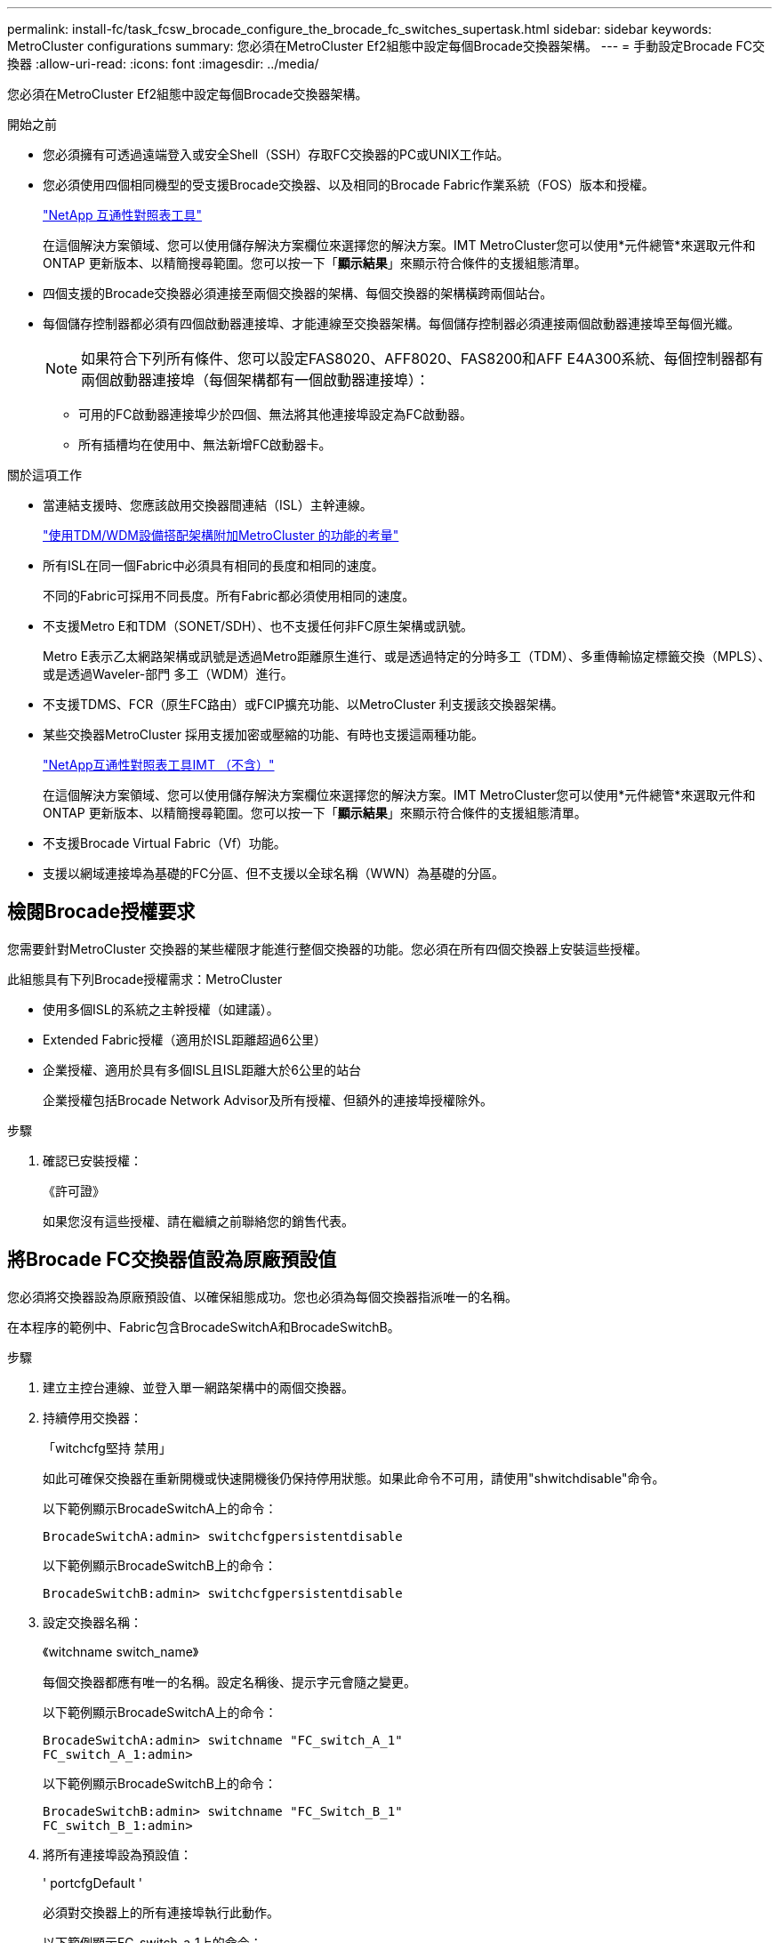 ---
permalink: install-fc/task_fcsw_brocade_configure_the_brocade_fc_switches_supertask.html 
sidebar: sidebar 
keywords: MetroCluster configurations 
summary: 您必須在MetroCluster Ef2組態中設定每個Brocade交換器架構。 
---
= 手動設定Brocade FC交換器
:allow-uri-read: 
:icons: font
:imagesdir: ../media/


[role="lead"]
您必須在MetroCluster Ef2組態中設定每個Brocade交換器架構。

.開始之前
* 您必須擁有可透過遠端登入或安全Shell（SSH）存取FC交換器的PC或UNIX工作站。
* 您必須使用四個相同機型的受支援Brocade交換器、以及相同的Brocade Fabric作業系統（FOS）版本和授權。
+
https://mysupport.netapp.com/matrix["NetApp 互通性對照表工具"]

+
在這個解決方案領域、您可以使用儲存解決方案欄位來選擇您的解決方案。IMT MetroCluster您可以使用*元件總管*來選取元件和ONTAP 更新版本、以精簡搜尋範圍。您可以按一下「*顯示結果*」來顯示符合條件的支援組態清單。

* 四個支援的Brocade交換器必須連接至兩個交換器的架構、每個交換器的架構橫跨兩個站台。
* 每個儲存控制器都必須有四個啟動器連接埠、才能連線至交換器架構。每個儲存控制器必須連接兩個啟動器連接埠至每個光纖。
+

NOTE: 如果符合下列所有條件、您可以設定FAS8020、AFF8020、FAS8200和AFF E4A300系統、每個控制器都有兩個啟動器連接埠（每個架構都有一個啟動器連接埠）：

+
** 可用的FC啟動器連接埠少於四個、無法將其他連接埠設定為FC啟動器。
** 所有插槽均在使用中、無法新增FC啟動器卡。




.關於這項工作
* 當連結支援時、您應該啟用交換器間連結（ISL）主幹連線。
+
link:concept_tdm_wdm.html["使用TDM/WDM設備搭配架構附加MetroCluster 的功能的考量"]

* 所有ISL在同一個Fabric中必須具有相同的長度和相同的速度。
+
不同的Fabric可採用不同長度。所有Fabric都必須使用相同的速度。

* 不支援Metro E和TDM（SONET/SDH）、也不支援任何非FC原生架構或訊號。
+
Metro E表示乙太網路架構或訊號是透過Metro距離原生進行、或是透過特定的分時多工（TDM）、多重傳輸協定標籤交換（MPLS）、或是透過Waveler-部門 多工（WDM）進行。

* 不支援TDMS、FCR（原生FC路由）或FCIP擴充功能、以MetroCluster 利支援該交換器架構。
* 某些交換器MetroCluster 採用支援加密或壓縮的功能、有時也支援這兩種功能。
+
https://mysupport.netapp.com/matrix["NetApp互通性對照表工具IMT （不含）"]

+
在這個解決方案領域、您可以使用儲存解決方案欄位來選擇您的解決方案。IMT MetroCluster您可以使用*元件總管*來選取元件和ONTAP 更新版本、以精簡搜尋範圍。您可以按一下「*顯示結果*」來顯示符合條件的支援組態清單。

* 不支援Brocade Virtual Fabric（Vf）功能。
* 支援以網域連接埠為基礎的FC分區、但不支援以全球名稱（WWN）為基礎的分區。




== 檢閱Brocade授權要求

您需要針對MetroCluster 交換器的某些權限才能進行整個交換器的功能。您必須在所有四個交換器上安裝這些授權。

此組態具有下列Brocade授權需求：MetroCluster

* 使用多個ISL的系統之主幹授權（如建議）。
* Extended Fabric授權（適用於ISL距離超過6公里）
* 企業授權、適用於具有多個ISL且ISL距離大於6公里的站台
+
企業授權包括Brocade Network Advisor及所有授權、但額外的連接埠授權除外。



.步驟
. 確認已安裝授權：
+
《許可證》

+
如果您沒有這些授權、請在繼續之前聯絡您的銷售代表。





== 將Brocade FC交換器值設為原廠預設值

您必須將交換器設為原廠預設值、以確保組態成功。您也必須為每個交換器指派唯一的名稱。

在本程序的範例中、Fabric包含BrocadeSwitchA和BrocadeSwitchB。

.步驟
. 建立主控台連線、並登入單一網路架構中的兩個交換器。
. 持續停用交換器：
+
「witchcfg堅持 禁用」

+
如此可確保交換器在重新開機或快速開機後仍保持停用狀態。如果此命令不可用，請使用"shwitchdisable"命令。

+
以下範例顯示BrocadeSwitchA上的命令：

+
[listing]
----
BrocadeSwitchA:admin> switchcfgpersistentdisable
----
+
以下範例顯示BrocadeSwitchB上的命令：

+
[listing]
----
BrocadeSwitchB:admin> switchcfgpersistentdisable
----
. 設定交換器名稱：
+
《witchname switch_name》

+
每個交換器都應有唯一的名稱。設定名稱後、提示字元會隨之變更。

+
以下範例顯示BrocadeSwitchA上的命令：

+
[listing]
----
BrocadeSwitchA:admin> switchname "FC_switch_A_1"
FC_switch_A_1:admin>
----
+
以下範例顯示BrocadeSwitchB上的命令：

+
[listing]
----
BrocadeSwitchB:admin> switchname "FC_Switch_B_1"
FC_switch_B_1:admin>
----
. 將所有連接埠設為預設值：
+
' portcfgDefault '

+
必須對交換器上的所有連接埠執行此動作。

+
以下範例顯示FC-switch_a_1上的命令：

+
[listing]
----
FC_switch_A_1:admin> portcfgdefault 0
FC_switch_A_1:admin> portcfgdefault 1
...
FC_switch_A_1:admin> portcfgdefault 39
----
+
下列範例顯示FC-switch_B_1上的命令：

+
[listing]
----
FC_switch_B_1:admin> portcfgdefault 0
FC_switch_B_1:admin> portcfgdefault 1
...
FC_switch_B_1:admin> portcfgdefault 39
----
. 清除分區資訊：
+
「cfgdisable'

+
《cfgClear'》

+
《cfgSAVE》

+
以下範例顯示FC-switch_a_1上的命令：

+
[listing]
----
FC_switch_A_1:admin> cfgdisable
FC_switch_A_1:admin> cfgclear
FC_switch_A_1:admin> cfgsave
----
+
下列範例顯示FC-switch_B_1上的命令：

+
[listing]
----
FC_switch_B_1:admin> cfgdisable
FC_switch_B_1:admin> cfgclear
FC_switch_B_1:admin> cfgsave
----
. 將一般交換器設定設為預設值：
+
"configdefault"

+
以下範例顯示FC-switch_a_1上的命令：

+
[listing]
----
FC_switch_A_1:admin> configdefault
----
+
以下範例顯示FC-switch_B_1上的命令：

+
[listing]
----
FC_switch_B_1:admin> configdefault
----
. 將所有連接埠設為非主幹連線模式：
+
'切換主幹0 '

+
以下範例顯示FC-switch_a_1上的命令：

+
[listing]
----
FC_switch_A_1:admin> switchcfgtrunk 0
----
+
以下範例顯示FC-switch_B_1上的命令：

+
[listing]
----
FC_switch_B_1:admin> switchcfgtrunk 0
----
. 在Brocade 6510交換器上、停用Brocade Virtual Fabrics（Vf）功能：
+
《設定選項》

+
以下範例顯示FC-switch_a_1上的命令：

+
[listing]
----
FC_switch_A_1:admin> fosconfig --disable vf
----
+
以下範例顯示FC-switch_B_1上的命令：

+
[listing]
----
FC_switch_B_1:admin> fosconfig --disable vf
----
. 清除管理網域（AD）組態：
+
廣告選項

+
以下範例顯示FC-switch_a_1上的命令：

+
[listing]
----
FC_switch_A_1:admin> switch:admin> ad --select AD0
FC_switch_A_1:> defzone --noaccess
FC_switch_A_1:> cfgsave
FC_switch_A_1:> exit
FC_switch_A_1:admin> ad --clear -f
FC_switch_A_1:admin> ad --apply
FC_switch_A_1:admin> ad --save
FC_switch_A_1:admin> exit
----
+
下列範例顯示FC-switch_B_1上的命令：

+
[listing]
----
FC_switch_B_1:admin> switch:admin> ad --select AD0
FC_switch_A_1:> defzone --noaccess
FC_switch_A_1:> cfgsave
FC_switch_A_1:> exit
FC_switch_B_1:admin> ad --clear -f
FC_switch_B_1:admin> ad --apply
FC_switch_B_1:admin> ad --save
FC_switch_B_1:admin> exit
----
. 重新啟動交換器：
+
"重新開機"

+
以下範例顯示FC-switch_a_1上的命令：

+
[listing]
----
FC_switch_A_1:admin> reboot
----
+
以下範例顯示FC-switch_B_1上的命令：

+
[listing]
----
FC_switch_B_1:admin> reboot
----




== 設定基本交換器設定

您必須為Brocade交換器設定基本的全域設定、包括網域ID。

本工作包含兩MetroCluster 個景點的每個交換器都必須執行的步驟。

在此程序中、您可以為每個交換器設定唯一的網域ID、如下例所示。在範例中、網域ID 5和7格式為fnetfa_1、網域ID 6和8格式為fnetfa_2。

* FC_switch_a_1已指派給網域ID 5
* FC_switch_a_2已指派給網域ID 6
* FC_SWIT_B_1已指派至網域ID 7
* FC_SWIT_B_2已指派給網域ID 8


.步驟
. 進入組態模式：
+
設定

. 繼續執行下列提示：
+
.. 設定交換器的網域ID。
.. 按* Enter *回應提示、直到您進入「RDP Polling Cycle」（RDP輪詢週期）、然後將該值設為「0」、以停用輪詢。
.. 按* Enter *鍵、直到您回到交換器提示。
+
[listing]
----
FC_switch_A_1:admin> configure
Fabric parameters = y
Domain_id = 5
.
.

RSCN Transmission Mode [yes, y, no, no: [no] y

End-device RSCN Transmission Mode
 (0 = RSCN with single PID, 1 = RSCN with multiple PIDs, 2 = Fabric RSCN): (0..2) [1]
Domain RSCN To End-device for switch IP address or name change
 (0 = disabled, 1 = enabled): (0..1) [0] 1

.
.
RDP Polling Cycle(hours)[0 = Disable Polling]: (0..24) [1] 0
----


. 如果您每個架構使用兩個以上的ISL、則可以設定依序傳送（IOD）框架或依序傳送（OD）框架。
+

NOTE: 建議使用標準IOD設定。只有在必要時才應設定ood。

+
link:concept_prepare_for_the_mcc_installation.html["使用TDM/WDM設備搭配架構附加MetroCluster 的功能的考量"]

+
.. 必須在每個交換器架構上執行下列步驟、才能設定框架的IOD：
+
... 啟用IOD：
+
「iodset」

... 將進階效能調校（APT）原則設為1：
+
《aptpolicy 1》

... 停用動態負載共享（DLS）：
+
"DlsRESET"

... 使用「iodshow」、「aptpolicy」和「dlsshow」命令來驗證IOD設定。
+
例如、在FC_switch_a_1上發出下列命令：

+
[listing]
----
FC_switch_A_1:admin> iodshow
    IOD is set

    FC_switch_A_1:admin> aptpolicy
    Current Policy: 1 0(ap)

    3 0(ap) : Default Policy
    1: Port Based Routing Policy
    3: Exchange Based Routing Policy
         0: AP Shared Link Policy
         1: AP Dedicated Link Policy
    command aptpolicy completed

    FC_switch_A_1:admin> dlsshow
    DLS is not set
----
... 在第二個交換器架構上重複這些步驟。


.. 必須在每個交換器架構上執行下列步驟、才能設定框架的正常狀態：
+
... 啟用ood：
+
"iodRESET"

... 將進階效能調校（APT）原則設為3：
+
《aptpolicy 3》

... 停用動態負載共享（DLS）：
+
"DlsRESET"

... 驗證良好設定：
+
「iodshow」

+
《aptpolicy》

+
「Dlsshow」

+
例如、在FC_switch_a_1上發出下列命令：

+
[listing]
----
FC_switch_A_1:admin> iodshow
    IOD is not set

    FC_switch_A_1:admin> aptpolicy
    Current Policy: 3 0(ap)
    3 0(ap) : Default Policy
    1: Port Based Routing Policy
    3: Exchange Based Routing Policy
    0: AP Shared Link Policy
    1: AP Dedicated Link Policy
    command aptpolicy completed


    FC_switch_A_1:admin> dlsshow
    DLS is set by default with current routing policy
----
... 在第二個交換器架構上重複這些步驟。
+

NOTE: 在ONTAP 控制器模組上設定功能時、必須在MetroCluster 每個控制器模組上明確設定ood、以供採用此功能。

+
https://docs.netapp.com/us-en/ontap-metrocluster/install-fc/concept_configure_the_mcc_software_in_ontap.html#configuring-in-order-delivery-or-out-of-order-delivery-of-frames-on-ontap-software["設定以順序交付或不按順序交付以ONTAP 利在各種軟體上交付框架"]





. 驗證交換器是否使用動態連接埠授權方法。
+
.. 執行授權命令：
+
--
「licensePort - show」

[listing]
----
FC_switch_A_1:admin> licenseport -show
24 ports are available in this switch
Full POD license is installed
Dynamic POD method is in use
----

NOTE: Brocade FabricOS 8.0之前的版本會以admin和8.0之後版本的身分執行下列命令、並以root身分執行這些命令。

--
.. 啟用root使用者。
+
如果root使用者已被Brocade停用、請啟用root使用者、如下列範例所示：

+
[listing]
----
FC_switch_A_1:admin> userconfig --change root -e yes
FC_switch_A_1:admin> rootaccess --set consoleonly
----
.. 執行授權命令：
+
「licensePort - show」

+
[listing]
----
FC_switch_A_1:root> licenseport -show
24 ports are available in this switch
Full POD license is installed
Dynamic POD method is in use
----
.. 將授權方法變更為動態：
+
「licenseport -方法動態」

+

NOTE: 如果未使用動態授權方法（如果方法為靜態）、則必須將授權方法變更為動態。如果使用動態授權方法、請跳過此步驟。

+
[listing]
----
FC_switch_A_1:admin> licenseport --method dynamic
The POD method has been changed to dynamic.
Please reboot the switch now for this change to take effect
----


. 啟用T11-FC-ZE-ZE-Server-mib的陷阱、以成功監控ONTAP 位於下列情況的交換器：
+
.. 啟用T11-FC-ZE-SERVER-MIB..
+
「nmpconfig --set mibCapability -mib_name T11-FC-ZON-Server-mib -bitmask 0x3f'

.. 啟用T11-FC-ZE-Server-mib設陷：
+
「nmpconfig -啟用mibCapability -MIB_name SW-mib -fap_name swZoneConfigChangelp」

.. 在第二個交換器架構上重複上述步驟。


. *選用*：如果您將社群字串設為「公有」以外的值、則必須ONTAP 使用您指定的社群字串來設定「靜態健全狀況監視器」：
+
.. 變更現有的社群字串：
+
「nmpconfig - set npv1」

.. 按* Enter *鍵、直到看到「Community（ro）：[public]（社群（ro）：[public]）」文字。
.. 輸入所需的社群字串。
+
在FC_switch_a_1上：

+
[listing]
----
FC_switch_A_1:admin> snmpconfig --set snmpv1
SNMP community and trap recipient configuration:
Community (rw): [Secret C0de]
Trap Recipient's IP address : [0.0.0.0]
Community (rw): [OrigEquipMfr]
Trap Recipient's IP address : [0.0.0.0]
Community (rw): [private]
Trap Recipient's IP address : [0.0.0.0]
Community (ro): [public] mcchm     <<<<<< change the community string to the desired value,
Trap Recipient's IP address : [0.0.0.0]    in this example it is set to "mcchm"
Community (ro): [common]
Trap Recipient's IP address : [0.0.0.0]
Community (ro): [FibreChannel]
Trap Recipient's IP address : [0.0.0.0]
Committing configuration.....done.
FC_switch_A_1:admin>
----
+
在FC_SWIT_B_1上：

+
[listing]
----
FC_switch_B_1:admin> snmpconfig --set snmpv1
SNMP community and trap recipient configuration:
Community (rw): [Secret C0de]
Trap Recipient's IP address : [0.0.0.0]
Community (rw): [OrigEquipMfr]
Trap Recipient's IP address : [0.0.0.0]
Community (rw): [private]
Trap Recipient's IP address : [0.0.0.0]
Community (ro): [public] mcchm      <<<<<< change the community string to the desired value,
Trap Recipient's IP address : [0.0.0.0]     in this example it is set to "mcchm"
Community (ro): [common]
Trap Recipient's IP address : [0.0.0.0]
Community (ro): [FibreChannel]
Trap Recipient's IP address : [0.0.0.0]
Committing configuration.....done.
FC_switch_B_1:admin>
----


. 重新啟動交換器：
+
"重新開機"

+
在FC_switch_a_1上：

+
[listing]
----
FC_switch_A_1:admin> reboot
----
+
在FC_SWIT_B_1上：

+
[listing]
----
FC_switch_B_1:admin> reboot
----
. 持續啟用交換器：
+
「witchcfg堅持」

+
在FC_switch_a_1上：

+
[listing]
----
FC_switch_A_1:admin> switchcfgpersistentenable
----
+
在FC_SWIT_B_1上：

+
[listing]
----
FC_switch_B_1:admin> switchcfgpersistentenable
----




== 在Brocade DCX 8510-8交換器上設定基本交換器設定

您必須為Brocade交換器設定基本的全域設定、包括網域ID。

您必須在MetroCluster 這兩個景點的每個交換器上執行步驟。在此程序中、您可以設定每個交換器的網域ID、如下列範例所示：

* FC_switch_a_1已指派給網域ID 5
* FC_switch_a_2已指派給網域ID 6
* FC_SWIT_B_1已指派至網域ID 7
* FC_SWIT_B_2已指派給網域ID 8


在上一個範例中、網域ID 5和7形成fnetfa_1、網域ID 6和8形成fnetfa_2。


NOTE: 當每個站台只使用一個DCX 8510-8交換器時、您也可以使用此程序來設定交換器。

使用此程序、您應該在每個Brocade DCX 8510-8交換器上建立兩個邏輯交換器。在兩個Brocade DCX8510-8交換器上建立的兩個邏輯交換器將形成兩個邏輯架構、如下列範例所示：

* 邏輯架構1：Switch1/Blades1和Switch 2 Blade 1
* 邏輯架構2：交換器1/Blade2和交換器2刀鋒2


.步驟
. 進入命令模式：
+
設定

. 繼續執行下列提示：
+
.. 設定交換器的網域ID。
.. 繼續選擇* Enter *直到您進入「RDP Polling Cycle」（RDP輪詢週期）、然後將值設為「0」以停用輪詢。
.. 選擇* Enter *、直到您回到交換器提示。
+
[listing]
----
FC_switch_A_1:admin> configure
Fabric parameters = y
Domain_id = `5


RDP Polling Cycle(hours)[0 = Disable Polling]: (0..24) [1] 0
`
----


. 在fabr_1和fabr_2中的所有交換器上重複這些步驟。
. 設定虛擬架構。
+
.. 在交換器上啟用虛擬架構：
+
《fifconfig-enablevf》

.. 將系統設定為在所有邏輯交換器上使用相同的基礎組態：
+
"configurechassis（組態機箱）"

+
以下範例顯示「configurechassis」命令的輸出：

+
[listing]
----
System (yes, y, no, n): [no] n
cfgload attributes (yes, y, no, n): [no] n
Custom attributes (yes, y, no, n): [no] y
Config Index (0 to ignore): (0..1000) [3]:
----


. 建立及設定邏輯交換器：
+
「組態設定-建立fabricID」

. 將刀鋒伺服器的所有連接埠新增至虛擬架構：
+
「lscfg-config fabricID -slot slot -port slabout-port - High-port」

+

NOTE: 構成邏輯光纖的刀鋒伺服器（例如 交換器1刀鋒1和交換器3刀鋒1）需要相同的架構ID。

+
[listing]
----
setcontext fabricid
switchdisable
configure
<configure the switch per the above settings>
switchname unique switch name
switchenable
----


link:concept_prepare_for_the_mcc_installation.html["使用Brocade DCX 8510-8交換器的需求"]



== 使用FC連接埠在Brocade FC交換器上設定E連接埠

對於使用FC連接埠設定交換器間連結（ISL）的Brocade交換器、您必須在連接ISL的每個交換器架構上設定交換器連接埠。這些ISL連接埠也稱為E連接埠。

.開始之前
* FC交換器架構中的所有ISL都必須設定相同的速度和距離。
* 交換器連接埠與小型可插拔（SFP）的組合必須支援速度。
* 支援的ISL距離取決於FC交換器機型。
+
https://mysupport.netapp.com/matrix["NetApp 互通性對照表工具"]

+
在這個解決方案領域、您可以使用儲存解決方案欄位來選擇您的解決方案。IMT MetroCluster您可以使用*元件總管*來選取元件和ONTAP 更新版本、以精簡搜尋範圍。您可以按一下「*顯示結果*」來顯示符合條件的支援組態清單。

* ISL連結必須有專用的Lambda、而且Brocade必須支援距離、交換器類型和Fabric作業系統（FOS）的連結。


在發出「portCfgLong Distance」命令時、您不得使用L0設定。相反地、您應該使用LE或LS設定、以最低LE距離層級設定Brocade交換器上的距離。

在使用xWM/TDM設備時、切勿在發出「portCfgLong Distance」命令時使用LD設定。您應該改用LE或LS設定來設定Brocade交換器的距離。

您必須為每個FC交換器架構執行此工作。

下表顯示不同交換器的ISL連接埠、以及執行ONTAP 版本號為9.1或9.2的組態中不同數量的ISL。本節所示範例適用於Brocade 6505交換器。您應該修改範例、以使用適用於您交換器類型的連接埠。

如果您的組態執行ONTAP 的是NetApp 9.0或更早版本、請參閱 link:concept_port_assignments_for_fc_switches_when_using_ontap_9_0.html["FC交換器的連接埠指派（使用ONTAP 功能）9.0"]。

您的組態必須使用所需的ISL數。

|===


| 交換器模式 | ISL連接埠 | 交換器連接埠 


.4+| Brocade 6520 | ISL連接埠1 | 23 


| ISL連接埠2 | 47 


| ISL連接埠3 | 71. 


| ISL連接埠4. | 95 


.4+| Brocade 6505 | ISL連接埠1 | 20 


| ISL連接埠2 | 21 


| ISL連接埠3 | 22 


| ISL連接埠4. | 23 


.8+| Brocade 6510和Brocade DCX 8510-8 | ISL連接埠1 | 40 


| ISL連接埠2 | 41. 


| ISL連接埠3 | 42. 


| ISL連接埠4. | 43. 


| ISL連接埠5. | 44 


| ISL連接埠6. | 45 


| ISL連接埠7. | 46 


| ISL連接埠8. | 47 


.6+| Brocade 7810  a| 
ISL連接埠1
 a| 
GE2（10-Gbps）



 a| 
ISL連接埠2
 a| 
地理3（10-Gbps）



 a| 
ISL連接埠3
 a| 
地理4（10-Gbps）



 a| 
ISL連接埠4.
 a| 
地理5（10-Gbps）



 a| 
ISL連接埠5.
 a| 
地理6（10-Gbps）



 a| 
ISL連接埠6.
 a| 
地理7（10-Gbps）



.4+| Brocade 7840 *注意：* Brocade 7840交換器支援兩個40 Gbps VE-port或每個交換器最多四個10 Gbps VE-port、以建立FCIP ISL。  a| 
ISL連接埠1
 a| 
ge0（40-Gbps）或GE2（10-Gbps）



 a| 
ISL連接埠2
 a| 
GE1（40-Gbps）或ge3（10-Gbps）



 a| 
ISL連接埠3
 a| 
地理10（10-Gbps）



 a| 
ISL連接埠4.
 a| 
地理11（10-Gbps）



.4+| Brocade G610  a| 
ISL連接埠1
 a| 
20



 a| 
ISL連接埠2
 a| 
21



 a| 
ISL連接埠3
 a| 
22



 a| 
ISL連接埠4.
 a| 
23



.7+| Brocade G620、G620-1、G630、G630-1、G720  a| 
ISL連接埠1
 a| 
40



 a| 
ISL連接埠2
 a| 
41.



 a| 
ISL連接埠3
 a| 
42.



 a| 
ISL連接埠4.
 a| 
43.



 a| 
ISL連接埠5.
 a| 
44



 a| 
ISL連接埠6.
 a| 
45



 a| 
ISL連接埠7.
 a| 
46

|===
.步驟
. [[step1_Brocade組態]設定連接埠速度：
+
「portcfgspeed port-numberSpeed」

+
您必須使用路徑中元件所支援的最高通用速度。

+
在下列範例中、每個Fabric有兩個ISL：

+
[listing]
----
FC_switch_A_1:admin> portcfgspeed 20 16
FC_switch_A_1:admin> portcfgspeed 21 16

FC_switch_B_1:admin> portcfgspeed 20 16
FC_switch_B_1:admin> portcfgspeed 21 16
----
. 設定每個ISL的主幹連線模式：
+
「portcfgTRKport Port-Number」

+
** 如果您要設定ISL進行主幹連線（IOD）、請將portcfgtrunk連接埠編號設定為1、如下列範例所示：
+
[listing]
----
FC_switch_A_1:admin> portcfgtrunkport 20 1
FC_switch_A_1:admin> portcfgtrunkport 21 1
FC_switch_B_1:admin> portcfgtrunkport 20 1
FC_switch_B_1:admin> portcfgtrunkport 21 1
----
** 如果您不想將ISL設定為主幹（ood）、請將portcfgtrunkport-number設定為0、如下列範例所示：
+
[listing]
----
FC_switch_A_1:admin> portcfgtrunkport 20 0
FC_switch_A_1:admin> portcfgtrunkport 21 0
FC_switch_B_1:admin> portcfgtrunkport 20 0
FC_switch_B_1:admin> portcfgtrunkport 21 0
----


. 為每個ISL連接埠啟用QoS流量：
+
「portcfgqos --enable port-number'

+
在下列範例中、每個交換器架構有兩個ISL：

+
[listing]
----
FC_switch_A_1:admin> portcfgqos --enable 20
FC_switch_A_1:admin> portcfgqos --enable 21

FC_switch_B_1:admin> portcfgqos --enable 20
FC_switch_B_1:admin> portcfgqos --enable 21
----
. 驗證設定：
+
「portCfgShow命令」

+
下列範例顯示使用兩個ISL連線至連接埠20和連接埠21的組態輸出。IOD的主幹連接埠設定應為開啟、而OD的主幹連接埠設定應為關閉：

+
[listing]
----

Ports of Slot 0   12  13   14 15    16  17  18  19   20  21 22  23    24  25  26  27
----------------+---+---+---+---+-----+---+---+---+----+---+---+---+-----+---+---+---
Speed             AN  AN  AN  AN    AN  AN  8G  AN   AN  AN  16G  16G    AN  AN  AN  AN
Fill Word         0   0   0   0     0   0   3   0    0   0   3   3     3   0   0   0
AL_PA Offset 13   ..  ..  ..  ..    ..  ..  ..  ..   ..  ..  ..  ..    ..  ..  ..  ..
Trunk Port        ..  ..  ..  ..    ..  ..  ..  ..   ON  ON  ..  ..    ..  ..  ..  ..
Long Distance     ..  ..  ..  ..    ..  ..  ..  ..   ..  ..  ..  ..    ..  ..  ..  ..
VC Link Init      ..  ..  ..  ..    ..  ..  ..  ..   ..  ..  ..  ..    ..  ..  ..  ..
Locked L_Port     ..  ..  ..  ..    ..  ..  ..  ..   ..  ..  ..  ..    ..  ..  ..  ..
Locked G_Port     ..  ..  ..  ..    ..  ..  ..  ..   ..  ..  ..  ..    ..  ..  ..  ..
Disabled E_Port   ..  ..  ..  ..    ..  ..  ..  ..   ..  ..  ..  ..    ..  ..  ..  ..
Locked E_Port     ..  ..  ..  ..    ..  ..  ..  ..   ..  ..  ..  ..    ..  ..  ..  ..
ISL R_RDY Mode    ..  ..  ..  ..    ..  ..  ..  ..   ..  ..  ..  ..    ..  ..  ..  ..
RSCN Suppressed   ..  ..  ..  ..    ..  ..  ..  ..   ..  ..  ..  ..    ..  ..  ..  ..
Persistent Disable..  ..  ..  ..    ..  ..  ..  ..   ..  ..  ..  ..    ..  ..  ..  ..
LOS TOV enable    ..  ..  ..  ..    ..  ..  ..  ..   ..  ..  ..  ..    ..  ..  ..  ..
NPIV capability   ON  ON  ON  ON    ON  ON  ON  ON   ON  ON  ON  ON    ON  ON  ON  ON
NPIV PP Limit    126 126 126 126   126 126 126 126  126 126 126 126   126 126 126 126
QOS E_Port        AE  AE  AE  AE    AE  AE  AE  AE   AE  AE  AE  AE    AE  AE  AE  AE
Mirror Port       ..  ..  ..  ..    ..  ..  ..  ..   ..  ..  ..  ..    ..  ..  ..  ..
Rate Limit        ..  ..  ..  ..    ..  ..  ..  ..   ..  ..  ..  ..    ..  ..  ..  ..
Credit Recovery   ON  ON  ON  ON    ON  ON  ON  ON   ON  ON  ON  ON    ON  ON  ON  ON
Fport Buffers     ..  ..  ..  ..    ..  ..  ..  ..   ..  ..  ..  ..    ..  ..  ..  ..
Port Auto Disable ..  ..  ..  ..    ..  ..  ..  ..   ..  ..  ..  ..    ..  ..  ..  ..
CSCTL mode        ..  ..  ..  ..    ..  ..  ..  ..   ..  ..  ..  ..    ..  ..  ..  ..

Fault Delay       0  0  0  0    0  0  0  0   0  0  0  0    0  0  0  0
----
. 計算ISL距離。
+
由於FC-VI的行為、距離必須設定為實際距離的1.5倍、最小距離必須為10公里（使用LE距離等級）。

+
ISL的距離計算方式如下、四捨五入至下一整公里：

+
1.5 x Real_Distance =距離

+
如果距離為3公里、則1.5 x 3公里= 4.5公里此距離低於10公里、因此ISL必須設定為LE距離等級。

+
如果距離為20公里、則1.5 x 20公里= 30公里ISL必須設為30公里、且必須使用LS距離等級。

. 設定每個ISL連接埠的距離：
+
「portcfglong平行 相距_連接埠距離層級_ vc連結_初始化_距離_」

+
「VC_LINK_INIT」值「1」使用ARB填滿字（預設）。值「0」使用閒置。所需的值可能取決於所使用的連結。每個ISL連接埠都必須重複執行命令。

+
如前一步驟所示、ISL距離為3公里、設定為4.5公里、預設的「VC_LINK_INIT」值為「1」。由於4.5公里的設定低於10公里、因此連接埠必須設定為LE距離等級：

+
[listing]
----
FC_switch_A_1:admin> portcfglongdistance 20 LE 1

FC_switch_B_1:admin> portcfglongdistance 20 LE 1
----
+
如前一步驟範例所示、ISL距離為20公里、設定為30公里、預設VC_LINK_INIT值為「1」：

+
[listing]
----
FC_switch_A_1:admin> portcfglongdistance 20 LS 1 -distance 30

FC_switch_B_1:admin> portcfglongdistance 20 LS 1 -distance 30
----
. 確認距離設定：
+
「portbuffershow」

+
LE的距離等級顯示為10公里

+
下列範例顯示在連接埠20和連接埠21上使用ISL的組態輸出：

+
[listing]
----
FC_switch_A_1:admin> portbuffershow

User  Port     Lx      Max/Resv    Buffer Needed    Link      Remaining
Port  Type    Mode     Buffers     Usage  Buffers   Distance  Buffers
----  ----    ----     -------     ------ -------   --------- ---------
...
 20     E      -          8         67      67       30km
 21     E      -          8         67      67       30km
...
 23            -          8          0      -        -        466
----
. 驗證兩個交換器是否形成一個網路：
+
「秀秀」

+
下列範例顯示在連接埠20和連接埠21上使用ISL的組態輸出：

+
[listing]
----
FC_switch_A_1:admin> switchshow
switchName: FC_switch_A_1
switchType: 109.1
switchState:Online
switchMode: Native
switchRole: Subordinate
switchDomain:       5
switchId:   fffc01
switchWwn:  10:00:00:05:33:86:89:cb
zoning:             OFF
switchBeacon:       OFF

Index Port Address Media Speed State  Proto
===========================================
...
20   20  010C00   id    16G  Online FC  LE E-Port  10:00:00:05:33:8c:2e:9a "FC_switch_B_1" (downstream)(trunk master)
21   21  010D00   id    16G  Online FC  LE E-Port  (Trunk port, master is Port 20)
...

FC_switch_B_1:admin> switchshow
switchName: FC_switch_B_1
switchType: 109.1
switchState:Online
switchMode: Native
switchRole: Principal
switchDomain:       7
switchId:   fffc03
switchWwn:  10:00:00:05:33:8c:2e:9a
zoning:             OFF
switchBeacon:       OFF

Index Port Address Media Speed State Proto
==============================================
...
20   20  030C00   id    16G  Online  FC  LE E-Port  10:00:00:05:33:86:89:cb "FC_switch_A_1" (downstream)(Trunk master)
21   21  030D00   id    16G  Online  FC  LE E-Port  (Trunk port, master is Port 20)
...
----
. 確認架構的組態：
+
《fabricshow》

+
[listing]
----
FC_switch_A_1:admin> fabricshow
   Switch ID   Worldwide Name      Enet IP Addr FC IP Addr Name
-----------------------------------------------------------------
1: fffc01 10:00:00:05:33:86:89:cb 10.10.10.55  0.0.0.0    "FC_switch_A_1"
3: fffc03 10:00:00:05:33:8c:2e:9a 10.10.10.65  0.0.0.0   >"FC_switch_B_1"
----
+
[listing]
----
FC_switch_B_1:admin> fabricshow
   Switch ID   Worldwide Name     Enet IP Addr FC IP Addr   Name
----------------------------------------------------------------
1: fffc01 10:00:00:05:33:86:89:cb 10.10.10.55  0.0.0.0     "FC_switch_A_1"

3: fffc03 10:00:00:05:33:8c:2e:9a 10.10.10.65  0.0.0.0    >"FC_switch_B_1
----
. [[step10_Brocade組態]確認ISL的主幹連線：
+
《警示》

+
** 如果您要設定ISL進行主幹連線（IOD）、應該會看到類似下列的輸出：
+
[listing]
----
FC_switch_A_1:admin> trunkshow
 1: 20-> 20 10:00:00:05:33:ac:2b:13 3 deskew 15 MASTER
    21-> 21 10:00:00:05:33:8c:2e:9a 3 deskew 16
 FC_switch_B_1:admin> trunkshow
 1: 20-> 20 10:00:00:05:33:86:89:cb 3 deskew 15 MASTER
    21-> 21 10:00:00:05:33:86:89:cb 3 deskew 16
----
** 如果您未設定ISL進行主幹連線（ood）、您應該會看到類似下列的輸出：
+
[listing]
----
FC_switch_A_1:admin> trunkshow
 1: 20-> 20 10:00:00:05:33:ac:2b:13 3 deskew 15 MASTER
 2: 21-> 21 10:00:00:05:33:8c:2e:9a 3 deskew 16 MASTER
FC_switch_B_1:admin> trunkshow
 1: 20-> 20 10:00:00:05:33:86:89:cb 3 deskew 15 MASTER
 2: 21-> 21 10:00:00:05:33:86:89:cb 3 deskew 16 MASTER
----


. 重複 <<step1_brocade_config,步驟1.>> 透過 <<step10_brocade_config,步驟10>> 適用於第二個FC交換器網路。


link:concept_port_assignments_for_fc_switches_when_using_ontap_9_1_and_later.html["FC交換器的連接埠指派（使用ONTAP 版本不含更新版本）"]



== 在Brocade FC 7840交換器上設定10 Gbps VE連接埠

使用10 Gbps VE連接埠（使用FCIP）用於ISL時、您必須在每個連接埠上建立IP介面、並在每個通道中設定FCIP通道和電路。

此程序必須在MetroCluster 整個交換器架構上執行、以支援整個流程。

本程序中的範例假設兩台Brocade 7840交換器具有下列IP位址：

* FC_switch_a_1為本機。
* FC_SWIT_B_1是遠端的。


.步驟
. 為光纖網路中兩台交換器的10 Gbps連接埠建立IP介面（ipIF）位址：
+
「portcfg ipIF FC_switch1_namefirst_port_name create FC_switch1_ip_address netmask_number vlan 2 MTU auto'

+
下列命令會在FC_switch_a_1的連接埠GE2.DP0和ge3.DP0上建立ipIF位址：

+
[listing]
----
portcfg ipif  ge2.dp0 create  10.10.20.71 netmask 255.255.0.0 vlan 2 mtu auto
portcfg ipif  ge3.dp0 create  10.10.21.71 netmask 255.255.0.0 vlan 2 mtu auto
----
+
下列命令會在FC_switch_B_1的連接埠GE2.DP0和ge3.DP0上建立ipIF位址：

+
[listing]
----
portcfg ipif  ge2.dp0 create  10.10.20.72 netmask 255.255.0.0 vlan 2 mtu auto
portcfg ipif  ge3.dp0 create  10.10.21.72 netmask 255.255.0.0 vlan 2 mtu auto
----
. 驗證兩台交換器上的ipIF位址是否已成功建立：
+
「portShow ipif all」

+
以下命令顯示交換器FC_switch_a_1上的ipIF位址：

+
[listing]
----
FC_switch_A_1:root> portshow ipif all

 Port         IP Address                     / Pfx  MTU   VLAN  Flags
--------------------------------------------------------------------------------
 ge2.dp0      10.10.20.71                    / 24   AUTO  2     U R M I
 ge3.dp0      10.10.21.71                    / 20   AUTO  2     U R M I
--------------------------------------------------------------------------------
Flags: U=Up B=Broadcast D=Debug L=Loopback P=Point2Point R=Running I=InUse
       N=NoArp PR=Promisc M=Multicast S=StaticArp LU=LinkUp X=Crossport
----
+
以下命令顯示交換器FC_switch_B_1上的ipIF位址：

+
[listing]
----
FC_switch_B_1:root> portshow ipif all

 Port         IP Address                     / Pfx  MTU   VLAN  Flags
--------------------------------------------------------------------------------
 ge2.dp0      10.10.20.72                    / 24   AUTO  2     U R M I
 ge3.dp0      10.10.21.72                    / 20   AUTO  2     U R M I
--------------------------------------------------------------------------------
Flags: U=Up B=Broadcast D=Debug L=Loopback P=Point2Point R=Running I=InUse
       N=NoArp PR=Promisc M=Multicast S=StaticArp LU=LinkUp X=Crossport
----
. 使用DP0上的連接埠建立兩個FCIP通道中的第一個：
+
《portcfg fciptunn通道》

+
此命令會建立具有單一電路的通道。

+
下列命令會在交換器FC_switch_a_1上建立通道：

+
[listing]
----
portcfg fciptunnel 24 create -S 10.10.20.71  -D 10.10.20.72 -b 10000000 -B 10000000
----
+
下列命令會在交換器FC_switch_B_1上建立通道：

+
[listing]
----
portcfg fciptunnel 24 create -S 10.10.20.72  -D 10.10.20.71 -b 10000000 -B 10000000
----
. 確認FCIP通道已成功建立：
+
「portShow fiptunnall」

+
下列範例顯示通道已建立且電路已啟動：

+
[listing]
----
FC_switch_B_1:root>

 Tunnel Circuit  OpStatus  Flags    Uptime  TxMBps  RxMBps ConnCnt CommRt Met/G
--------------------------------------------------------------------------------
 24    -         Up      ---------     2d8m    0.05    0.41   3      -       -
--------------------------------------------------------------------------------
 Flags (tunnel): i=IPSec f=Fastwrite T=TapePipelining F=FICON r=ReservedBW
                 a=FastDeflate d=Deflate D=AggrDeflate P=Protocol
                 I=IP-Ext
----
. 為DP0建立額外的電路。
+
下列命令會在DP0的交換器FC_switch_a_1上建立一個電路：

+
[listing]
----
portcfg fcipcircuit 24 create 1 -S 10.10.21.71 -D 10.10.21.72  --min-comm-rate 5000000 --max-comm-rate 5000000
----
+
下列命令會在DP0的交換器FC_switch_B_1上建立一個電路：

+
[listing]
----
portcfg fcipcircuit 24 create 1 -S 10.10.21.72 -D 10.10.21.71  --min-comm-rate 5000000 --max-comm-rate 5000000
----
. 確認已成功建立所有電路：
+
「portShow fcipcall」

+
下列命令會顯示電路及其狀態：

+
[listing]
----
FC_switch_A_1:root> portshow fcipcircuit all

 Tunnel Circuit  OpStatus  Flags    Uptime  TxMBps  RxMBps ConnCnt CommRt Met/G
--------------------------------------------------------------------------------
 24    0 ge2     Up      ---va---4    2d12m    0.02    0.03   3 10000/10000 0/-
 24    1 ge3     Up      ---va---4    2d12m    0.02    0.04   3 10000/10000 0/-
--------------------------------------------------------------------------------
 Flags (circuit): h=HA-Configured v=VLAN-Tagged p=PMTU i=IPSec 4=IPv4 6=IPv6
                 ARL a=Auto r=Reset s=StepDown t=TimedStepDown  S=SLA
----




== 在Brocade 7810和7840 FC交換器上設定40 Gbps VE-port

使用兩個40 GbE VE-port（使用FCIP）用於ISL時、您必須在每個連接埠上建立IP介面、並在每個通道中設定FCIP通道和電路。

此程序必須在MetroCluster 整個交換器架構上執行、以支援整個流程。

本程序的範例使用兩個交換器：

* FC_switch_a_1為本機。
* FC_SWIT_B_1是遠端的。


.步驟
. 為光纖中的兩台交換器上的40 Gbps連接埠建立IP介面（ipIF）位址：
+
「portcfg ipIF FC_switch_namefirst_port_name create FC_switch_ip_address netmask_number vlan 2 MTU auto'

+
下列命令會在FC_switch_a_1的連接埠ge0.DP0和GE1.DP0上建立ipIF位址：

+
[listing]
----
portcfg ipif  ge0.dp0 create  10.10.82.10 netmask 255.255.0.0 vlan 2 mtu auto
portcfg ipif  ge1.dp0 create  10.10.82.11 netmask 255.255.0.0 vlan 2 mtu auto
----
+
下列命令會在FC_switch_B_1的連接埠ge0.DP0和GE1.DP0上建立ipIF位址：

+
[listing]
----
portcfg ipif  ge0.dp0 create  10.10.83.10 netmask 255.255.0.0 vlan 2 mtu auto
portcfg ipif  ge1.dp0 create  10.10.83.11 netmask 255.255.0.0 vlan 2 mtu auto
----
. 驗證兩台交換器上的ipIF位址是否已成功建立：
+
「portShow ipif all」

+
以下範例顯示FC_switch_a_1上的IP介面：

+
[listing]
----
Port         IP Address                     / Pfx  MTU   VLAN  Flags
---------------------------------------------------------------------------
-----
 ge0.dp0      10.10.82.10                    / 16   AUTO  2     U R M
 ge1.dp0      10.10.82.11                    / 16   AUTO  2     U R M
--------------------------------------------------------------------------------
Flags: U=Up B=Broadcast D=Debug L=Loopback P=Point2Point R=Running I=InUse
       N=NoArp PR=Promisc M=Multicast S=StaticArp LU=LinkUp X=Crossport
----
+
以下範例顯示FC_switch_B_1上的IP介面：

+
[listing]
----
Port         IP Address                     / Pfx  MTU   VLAN  Flags
--------------------------------------------------------------------------------
 ge0.dp0      10.10.83.10                    / 16   AUTO  2     U R M
 ge1.dp0      10.10.83.11                    / 16   AUTO  2     U R M
--------------------------------------------------------------------------------
Flags: U=Up B=Broadcast D=Debug L=Loopback P=Point2Point R=Running I=InUse
       N=NoArp PR=Promisc M=Multicast S=StaticArp LU=LinkUp X=Crossport
----
. 在兩台交換器上建立FCIP通道：
+
《portcfig fciptunn通道》

+
下列命令會在FC_switch_a_1上建立通道：

+
[listing]
----
portcfg fciptunnel 24 create -S 10.10.82.10  -D 10.10.83.10 -b 10000000 -B 10000000
----
+
下列命令會在FC_switch_B_1上建立通道：

+
[listing]
----
portcfg fciptunnel 24 create -S 10.10.83.10  -D 10.10.82.10 -b 10000000 -B 10000000
----
. 確認FCIP通道已成功建立：
+
「portShow fiptunnall」

+
下列範例顯示通道已建立且電路正常運作：

+
[listing]
----
FC_switch_A_1:root>

 Tunnel Circuit  OpStatus  Flags    Uptime  TxMBps  RxMBps ConnCnt CommRt Met/G
--------------------------------------------------------------------------------
 24    -         Up      ---------     2d8m    0.05    0.41   3      -       -
 --------------------------------------------------------------------------------
 Flags (tunnel): i=IPSec f=Fastwrite T=TapePipelining F=FICON r=ReservedBW
                 a=FastDeflate d=Deflate D=AggrDeflate P=Protocol
                 I=IP-Ext
----
. 在每個交換器上建立額外的電路：
+
「portcfg/fcipcircuit 24 create 1 -S source-ip-addressD destination-ip-address（portcfcircuit 24建立1 S source-ip-addressD destination-ip-address）-min-scom-rate（最小通訊速率）10000000 -max-scom-

+
下列命令會在DP0的交換器FC_switch_a_1上建立一個電路：

+
[listing]
----
portcfg fcipcircuit 24  create 1 -S 10.10.82.11 -D 10.10.83.11  --min-comm-rate 10000000 --max-comm-rate 10000000
----
+
下列命令會在DP1的交換器FC_switch_B_1上建立一個電路：

+
[listing]
----
portcfg fcipcircuit 24 create 1  -S 10.10.83.11 -D 10.10.82.11  --min-comm-rate 10000000 --max-comm-rate 10000000
----
. 確認已成功建立所有電路：
+
「portShow fcipcall」

+
以下範例列出這些電路、並顯示其OpStatus為up狀態：

+
[listing]
----
FC_switch_A_1:root> portshow fcipcircuit all

 Tunnel Circuit  OpStatus  Flags    Uptime  TxMBps  RxMBps ConnCnt CommRt Met/G
--------------------------------------------------------------------------------
 24    0 ge0     Up      ---va---4    2d12m    0.02    0.03   3 10000/10000 0/-
 24    1 ge1     Up      ---va---4    2d12m    0.02    0.04   3 10000/10000 0/-
 --------------------------------------------------------------------------------
 Flags (circuit): h=HA-Configured v=VLAN-Tagged p=PMTU i=IPSec 4=IPv4 6=IPv6
                 ARL a=Auto r=Reset s=StepDown t=TimedStepDown  S=SLA
----




== 在Brocade交換器上設定非E連接埠

您必須在FC交換器上設定非E連接埠。在架構組態中MetroCluster 、這些連接埠可將交換器連接至HBA啟動器、FC-VI互連和FC對SAS橋接器。必須針對每個連接埠執行這些步驟。

在下列範例中、連接埠會連接FC對SAS橋接器：

--
* FC_FC_switch_a_1站台A上的連接埠6
* FC_FC_SWIT_B_1站台B的連接埠6


--
.步驟
. 設定每個非E連接埠的連接埠速度：
+
「portcfgSpeed portspeed」

+
您應該使用最高的通用速度、這是資料路徑中所有元件所支援的最高速度：SFP、安裝SFP的交換器連接埠、以及連接的裝置（HBA、橋接器等）。

+
例如、元件可能具有下列支援的速度：

+
** SFP容量為4、8或16 GB。
** 交換器連接埠的容量為4、8或16 GB。
** 連線的HBA最大速度為16 GB。在此案例中、最高的共同速度為16 GB、因此連接埠應設定為16 GB的速度。
+
[listing]
----
FC_switch_A_1:admin> portcfgspeed 6 16

FC_switch_B_1:admin> portcfgspeed 6 16
----


. 驗證設定：
+
「portcfgshow」

+
[listing]
----
FC_switch_A_1:admin> portcfgshow

FC_switch_B_1:admin> portcfgshow
----
+
在範例輸出中、連接埠6具有下列設定；速度設定為16G：

+
[listing]
----
Ports of Slot 0                     0   1   2   3   4   5   6   7   8
-------------------------------------+---+---+---+--+---+---+---+---+--
Speed                               16G 16G 16G 16G 16G 16G 16G 16G 16G
AL_PA Offset 13                     ..  ..  ..  ..  ..  ..  ..  ..  ..
Trunk Port                          ..  ..  ..  ..  ..  ..  ..  ..  ..
Long Distance                       ..  ..  ..  ..  ..  ..  ..  ..  ..
VC Link Init                        ..  ..  ..  ..  ..  ..  ..  ..  ..
Locked L_Port                       -   -   -   -   -  -   -   -   -
Locked G_Port                       ..  ..  ..  ..  ..  ..  ..  ..  ..
Disabled E_Port                     ..  ..  ..  ..  ..  ..  ..  ..  ..
Locked E_Port                       ..  ..  ..  ..  ..  ..  ..  ..  ..
ISL R_RDY Mode                      ..  ..  ..  ..  ..  ..  ..  .. ..
RSCN Suppressed                     ..  ..  ..  ..  ..  ..  ..  .. ..
Persistent Disable                  ..  ..  ..  ..  ..  ..  ..  .. ..
LOS TOV enable                      ..  ..  ..  ..  ..  ..  ..  .. ..
NPIV capability                     ON  ON  ON  ON  ON  ON  ON  ON  ON
NPIV PP Limit                       126 126 126 126 126 126 126 126 126
QOS Port                            AE  AE  AE  AE  AE  AE  AE  AE  ON
EX Port                             ..  ..  ..  ..  ..  ..  ..  ..  ..
Mirror Port                         ..  ..  ..  ..  ..  ..  ..  ..  ..
Rate Limit                          ..  ..  ..  ..  ..  ..  ..  ..  ..
Credit Recovery                     ON  ON  ON  ON  ON  ON  ON  ON  ON
Fport Buffers                       ..  ..  ..  ..  ..  ..  ..  ..  ..
Eport Credits                       ..  ..  ..  ..  ..  ..  ..  ..  ..
Port Auto Disable                   ..  ..  ..  ..  ..  ..  ..  ..  ..
CSCTL mode                          ..  ..  ..  ..  ..  ..  ..  ..  ..
D-Port mode                         ..  ..  ..  ..  ..  ..  ..  ..  ..
D-Port over DWDM                    ..  ..  ..  ..  ..  ..  ..  ..  ..
FEC                                 ON  ON  ON  ON  ON  ON  ON  ON  ON
Fault Delay                         0   0   0   0   0   0   0   0   0
Non-DFE                             ..  ..  ..  ..  ..  ..  ..  ..  ..
----




== 在Brocade G620交換器的ISL連接埠上設定壓縮

如果您使用Brocade G620交換器並在ISL上啟用壓縮、則必須在交換器上的每個E連接埠上進行設定。

這項工作必須在使用ISL的兩部交換器上的ISL連接埠上執行。

.步驟
. 停用您要設定壓縮的連接埠：
+
「portdisableport-id」

. 在連接埠上啟用壓縮：
+
「portCfgCompress -啟用port-id」

. 啟用連接埠以壓縮啟動組態：
+
「portEnable port-id」

. 確認設定已變更：
+
「portcfgshow port-id」



下列範例可在連接埠0上啟用壓縮。

[listing]
----
FC_switch_A_1:admin> portdisable 0
FC_switch_A_1:admin> portcfgcompress --enable 0
FC_switch_A_1:admin> portenable 0
FC_switch_A_1:admin> portcfgshow 0
Area Number: 0
Octet Speed Combo: 3(16G,10G)
(output truncated)
D-Port mode: OFF
D-Port over DWDM ..
Compression: ON
Encryption: ON
----
您可以使用islShow命令來檢查E_port是否已連線、並已設定加密或壓縮並處於作用中狀態。

[listing]
----
FC_switch_A_1:admin> islshow
  1: 0-> 0 10:00:c4:f5:7c:8b:29:86   5 FC_switch_B_1
sp: 16.000G bw: 16.000G TRUNK QOS CR_RECOV ENCRYPTION COMPRESSION
----
您可以使用portEncCompShow命令查看哪些連接埠處於作用中狀態。在此範例中、您可以看到加密和壓縮已在連接埠0上設定並啟用。

[listing]
----
FC_switch_A_1:admin> portenccompshow
User	  Encryption		           Compression	         Config
Port   Configured    Active   Configured   Active  Speed
----   ----------    -------  ----------   ------  -----
  0	   Yes	          Yes	     Yes	         Yes	    16G
----


== 在Brocade FC交換器上設定分區

您必須將交換器連接埠指派給不同的區域、以分隔控制器和儲存流量。此程序視您使用的是FIBreBridge 7500N或FIBreBridge 6500N橋接器而定。



=== FC-VI連接埠分區

對於整個過程中的每個DR群組MetroCluster 、您必須為FC-VI連線設定兩個區域、以允許控制器對控制器的流量。這些區域包含連接至控制器模組FC-VI連接埠的FC交換器連接埠。這些區域是服務品質（QoS）區域。

QoS區域名稱開頭為前置字元QOSHid_、後面接著使用者定義的字串、以區分它與一般區域。無論所使用的是哪種類型的光纖橋接器、這些QoS區域都是相同的。

每個區域都包含所有的FC-VI連接埠、每條FC-VI纜線各一條。這些區域設定為高優先順序。

下表顯示兩個DR群組的FC-VI區域。

* DR群組1：FC-VI連接埠A / c*的QOSH1 FC-VI區域

|===
| FC交換器 | 網站 | 交換器網域 | 6505 / 6510連接埠 | 6520連接埠 | G620連接埠 | 連線至... 


| FC_SWIT_A_1 | 答 | 5. | 0 | 0 | 0 | Controller（控制器）_a_1連接埠FC-VI A 


| FC_SWIT_A_1 | 答 | 5. | 1. | 1. | 1. | Controller（控制器）_a_1連接埠FC-VI c 


| FC_SWIT_A_1 | 答 | 5. | 4. | 4. | 4. | Controller（控制器）_a_2連接埠FC-VI A 


| FC_SWIT_A_1 | 答 | 5. | 5. | 5. | 5. | 控制器_a_2連接埠FC-VI c 


| FC_SWIT_B_1 | b | 7. | 0 | 0 | 0 | Controller（控制器）_B_1連接埠FC-VI A 


| FC_SWIT_B_1 | b | 7. | 1. | 1. | 1. | Controller（控制器）_B_1連接埠FC-VI c 


| FC_SWIT_B_1 | b | 7. | 4. | 4. | 4. | Controller（控制器）_B_2連接埠FC-VI A 


| FC_SWIT_B_1 | b | 7. | 5. | 5. | 5. | Controller（控制器）_B_2連接埠FC-VI c 
|===
|===


| Fabric中的區域 | 成員連接埠 


| QOSH1_MC1_FA_1_FCVI | 5、0；5、1；5、4；5、5；7、0；7、1；7、4；7、5 
|===
* DR群組1：FC VI連接埠b / d*的QOSH1 FC-VI區域

|===
| FC交換器 | 網站 | 交換器網域 | 6505 / 6510連接埠 | 6520連接埠 | G620連接埠 | 連線至... 


| FC_SWIT_A_2 | 答 | 6. | 0 | 0 | 0 | Controller（控制器）_a_1連接埠FC-VI b 


|  |  |  | 1. | 1. | 1. | Controller（控制器）_a_1連接埠FC-VI d 


|  |  |  | 4. | 4. | 4. | Controller（控制器）_a_2連接埠FC-VI b 


|  |  |  | 5. | 5. | 5. | Controller（控制器）_a_2連接埠FC-VI d 


| FC_SWIT_B_2 | b | 8. | 0 | 0 | 0 | Controller（控制器）_B_1連接埠FC-VI b 


|  |  |  | 1. | 1. | 1. | Controller（控制器）_B_1連接埠FC-VI d 


|  |  |  | 4. | 4. | 4. | Controller（控制器）_B_2連接埠FC-VI b 


|  |  |  | 5. | 5. | 5. | Controller（控制器）_B_2連接埠FC-VI d 
|===
|===


| Fabric中的區域 | 成員連接埠 


| QOSH1_MC1_FA_2_FCVI | 6、0；6、1；6、4；6、5；8、0；8、1；8、4；8、5 
|===
* DR群組2：適用於FC-VI連接埠A / c*的QOSH2 FC-VI區域

|===
| FC交換器 | 網站 | 交換器網域 | 交換器連接埠 |  |  | 連線至... 


|  |  |  | 6510. | 6520 | G620 |  


| FC_SWIT_A_1 | 答 | 5. | 24 | 48 | 18 | Controller（控制器）_a_3連接埠FC-VI A 


|  |  |  | 25 | 49 | 19 | 控制器_a_3連接埠FC-VI c 


|  |  |  | 28.28 | 52. | 22 | Controller（控制器）_a_4連接埠FC-VI A 


|  |  |  | 29 | 53. | 23 | Controller（控制器）_a_4連接埠FC-VI c 


| FC_SWIT_B_1 | b | 7. | 24 | 48 | 18 | Controller（控制器）_B_3連接埠FC-VI A 


|  |  |  | 25 | 49 | 19 | Controller（控制器）_B_3連接埠FC-VI c 


|  |  |  | 28.28 | 52. | 22 | Controller（控制器）_B_4連接埠FC-VI A 


|  |  |  | 29 | 53. | 23 | Controller（控制器）_B_4連接埠FC-VI c 
|===
|===


| Fabric中的區域 | 成員連接埠 


| QOSH2_MC2_FAP_1_FCVI（6510） | 5、24；5、25；5、28；5、29；7、24；7、25；7、28；7、29 


| QOSH2_MC2_FAP_1_FCVI（6520） | 5、48；5、49；5、52；5、53；7、48；7、49；7、52；7、53 
|===
* DR群組2：適用於FC-VI連接埠b / d*的QOSH2 FC-VI區域

|===
| FC交換器 | 網站 | 交換器網域 | 6510連接埠 | 6520連接埠 | G620連接埠 | 連線至... 


| FC_SWIT_A_2 | 答 | 6. | 24 | 48 | 18 | Controller（控制器）_a_3連接埠FC-VI b 


| FC_SWIT_A_2 | 答 | 6. | 25 | 49 | 19 | Controller（控制器）_a_3連接埠FC-VI d 


| FC_SWIT_A_2 | 答 | 6. | 28.28 | 52. | 22 | Controller（控制器）_a_4連接埠FC-VI b 


| FC_SWIT_A_2 | 答 | 6. | 29 | 53. | 23 | Controller（控制器）_a_4連接埠FC-VI d 


| FC_SWIT_B_2 | b | 8. | 24 | 48 | 18 | Controller（控制器）_B_3連接埠FC-VI b 


| FC_SWIT_B_2 | b | 8. | 25 | 49 | 19 | Controller（控制器）_B_3連接埠FC-VI d 


| FC_SWIT_B_2 | b | 8. | 28.28 | 52. | 22 | Controller（控制器）_B_4連接埠FC-VI b 


| FC_SWIT_B_2 | b | 8. | 29 | 53. | 23 | Controller（控制器）_B_4連接埠FC-VI d 
|===
|===


| Fabric中的區域 | 成員連接埠 


| QOSH2_MC2_FA_2_FCVI（6510） | 6、24；6、25；6、28；6、29；8、24；8、25；8、28；8、29 


| QOSH2_MC2_FA_2_FCVI（6520） | 6、48；6、49；6、52；6、53；8、48；8、49；8、52；8、53 
|===
下表提供FC-VI區域的摘要：

|===


| 網路 | 區域名稱 | 成員連接埠 


.3+| FC_switch_a_1和FC_switch_B_1  a| 
QOSH1_MC1_FA_1_FCVI
 a| 
5、0；5、1；5、4；5、5；7、0；7、1；7、4；7、5



 a| 
QOSH2_MC1_FA_1_FCVI（6510）
 a| 
5、24；5、25；5、28；5、29；7、24；7、25；7、28；7、29



 a| 
QOSH2_MC1_FA_1_FCVI（6520）
 a| 
5、48；5、49；5、52；5、53；7、48；7、49；7、52；7、53



.3+| FC_switch_a_2和FC_switch_B_2  a| 
QOSH1_MC1_FA_2_FCVI
 a| 
6、0；6、1；6、4；6、5；8、0；8、1；8、4；8、5



 a| 
QOSH2_MC1_FA_2_FCVI（6510）
 a| 
6、24；6、25；6、28；6、29；8、24；8、25；8、28；8、29



 a| 
QOSH2_MC1_FA_2_FCVI（6520）
 a| 
6、48；6、49；6、52；6、53；8、48；8、49；8、52；8、53

|===


=== 使用單一FC連接埠的Fibre Bridge 6500N橋接器或Fibre Bridge 7500N或7600N橋接器分區

如果您使用的是Fibre Bridge 6500N橋接器、或是使用兩個FC連接埠之一的Fibre Bridge 7500N或7600N橋接器、則需要為橋接連接埠建立儲存區域。在設定區域之前、您應該先瞭解區域和相關連接埠。

範例僅顯示DR群組1的分區。如果您的組態包含第二個DR群組、請使用控制器和橋接器的對應連接埠、以相同方式設定第二個DR群組的分區。



==== 必要的區域

您必須為每個FC對SAS橋接FC連接埠設定一個區域、以允許每個控制器模組上的啟動器與該FC對SAS橋接器之間的流量。

每個儲存區域均包含九個連接埠：

* 八個HBA啟動器連接埠（每個控制器兩個連線）
* 一個連接埠連接至FC對SAS橋接FC連接埠


儲存區域使用標準分區。

這些範例顯示連接每個站台兩個堆疊群組的兩對橋接器。由於每個橋接器使用一個FC連接埠、因此每個架構總共有四個儲存區域（總共八個）。



==== 橋接器命名

這些橋接器使用下列命名範例：bridge站台堆疊配對中的同一層

|===


| 這個部分的名稱... | 識別... | 可能值... 


 a| 
網站
 a| 
橋接器配對實體所在的站台。
 a| 
A或B



 a| 
堆疊群組
 a| 
橋接器配對所連接的堆疊群組編號。

* 最多支援堆疊群組中四個堆疊的FIBreBridge 7600N或7500N橋接器。
+
堆疊群組最多可包含10個儲存磁碟櫃。

* FibreBridge 6500N橋接器僅支援堆疊群組中的單一堆疊。

 a| 
1、2等



 a| 
配對位置
 a| 
橋接器配對中的橋接器。一對橋接器會連接至特定堆疊群組。
 a| 
a或b

|===
每個站台上一個堆疊群組的橋接名稱範例：

* bride_a_1a.
* bride_a_1b
* bride_B_1a
* bride_b_1b.




==== DR群組1 - Site_A的堆疊1

* DRgroup 1：MC1_INIT_GRP_1_STIR_A_STK_GRP_1_TOP FC1：*

|===
| FC交換器 | 網站 | 交換器網域 | Brocade 6505、6510、6520、G620或G610交換器連接埠 | 連線至... 


| FC_SWIT_A_1 | 答 | 5. | 2. | Controller（控制器）a_1連接埠0A 


| FC_SWIT_A_1 | 答 | 5. | 3. | 控制器_a_1連接埠0c 


| FC_SWIT_A_1 | 答 | 5. | 6. | Controller（控制器）a_2連接埠0A 


| FC_SWIT_A_1 | 答 | 5. | 7. | 控制器_a_2連接埠0c 


| FC_SWIT_A_1 | 答 | 5. | 8. | bride_a_1a FC1 


| FC_SWIT_B_1 | b | 7. | 2. | Controller（控制器）B_1連接埠0A 


| FC_SWIT_B_1 | b | 7. | 3. | Controller（控制器）_B_1連接埠0c 


| FC_SWIT_B_1 | b | 7. | 6. | Controller（控制器）_B_2連接埠0A 


| FC_SWIT_B_1 | b | 7. | 7. | Controller（控制器）_B_2連接埠0c 
|===
|===


| Fabric中的區域 | 成員連接埠 


| MC1_INIT_GRP_1_STIRM_A_STK_GRP_1_TOP _FC1 | 5、2；5、3；5、6；5、7；7、2；7、3；7、6；7、5、8 
|===
* DRgroup 1：MC1_INIT_GRP_1_STIR_A_STK_GRP_1_BOT_FC1：*

|===
| FC交換器 | 網站 | 交換器網域 | Brocade 6505、6510、6520、G620或G610交換器連接埠 | 連線至... 


| FC_SWIT_A_1 | 答 | 6. | 2. | Controller（控制器）a_1連接埠0b 


| FC_SWIT_A_1 | 答 | 6. | 3. | Controller（控制器）a_1連接埠0d 


| FC_SWIT_A_1 | 答 | 6. | 6. | Controller（控制器）_a_2連接埠0b 


| FC_SWIT_A_1 | 答 | 6. | 7. | 控制器_a_2連接埠0d 


| FC_SWIT_A_1 | 答 | 6. | 8. | bridge _a_1b FC1 


| FC_SWIT_B_1 | b | 8. | 2. | Controller（控制器）_B_1連接埠0b 


| FC_SWIT_B_1 | b | 8. | 3. | Controller（控制器）_B_1連接埠0d 


| FC_SWIT_B_1 | b | 8. | 6. | Controller（控制器）_B_2連接埠0b 


| FC_SWIT_B_1 | b | 8. | 7. | Controller（控制器）_B_2連接埠0d 
|===
|===


| Fabric中的區域 | 成員連接埠 


| MC1_INIT_GRP_1_STIR_A_STK_GRP_1_BOT_FC1 | 6、2；6、3；6、6；6、7；8、2；8、3；8、6；8、7；6、8 
|===


==== DR群組1 - Site_A的堆疊2

* DRgroup 1：MC1_INIT_GRP_1_STIR_A_STK_GRP_2_TOP FC1：*

|===
| FC交換器 | 網站 | 交換器網域 | Brocade 6505、6510、6520、G620或G610交換器連接埠 | 連線至... 


| FC_SWIT_A_1 | 答 | 5. | 2. | Controller（控制器）a_1連接埠0A 


| FC_SWIT_A_1 | 答 | 5. | 3. | 控制器_a_1連接埠0c 


| FC_SWIT_A_1 | 答 | 5. | 6. | Controller（控制器）a_2連接埠0A 


| FC_SWIT_A_1 | 答 | 5. | 7. | 控制器_a_2連接埠0c 


| FC_SWIT_A_1 | 答 | 5. | 9. | bride_a_2a FC1 


| FC_SWIT_B_1 | b | 7. | 2. | Controller（控制器）B_1連接埠0A 


| FC_SWIT_B_1 | b | 7. | 3. | Controller（控制器）_B_1連接埠0c 


| FC_SWIT_B_1 | b | 7. | 6. | Controller（控制器）_B_2連接埠0A 


| FC_SWIT_B_1 | b | 7. | 7. | Controller（控制器）_B_2連接埠0c 
|===
|===


| Fabric中的區域 | 成員連接埠 


| MC1_INIT_GRP_1_STIRM_A_STK_GRP_2_TOP _FC1 | 5、2；5、3；5、6；5、7；7、2；7、3；7、6；7、5、9 
|===
* DRgroup 1：MC1_INIT_GRP_1_STIR_A_STK_GRP_2_BOT_FC1：*

|===
| FC交換器 | 網站 | 交換器網域 | Brocade 6505、6510、6520、G620或G610交換器連接埠 | 連線至... 


| FC_SWIT_A_1 | 答 | 6. | 2. | Controller（控制器）a_1連接埠0b 


| FC_SWIT_A_1 | 答 | 6. | 3. | Controller（控制器）a_1連接埠0d 


| FC_SWIT_A_1 | 答 | 6. | 6. | Controller（控制器）_a_2連接埠0b 


| FC_SWIT_A_1 | 答 | 6. | 7. | 控制器_a_2連接埠0d 


| FC_SWIT_A_1 | 答 | 6. | 9. | bride_a_2b FC1 


| FC_SWIT_B_1 | b | 8. | 2. | Controller（控制器）_B_1連接埠0b 


| FC_SWIT_B_1 | b | 8. | 3. | Controller（控制器）_B_1連接埠0d 


| FC_SWIT_B_1 | b | 8. | 6. | Controller（控制器）_B_2連接埠0b 


| FC_SWIT_B_1 | b | 8. | 7. | Controller（控制器）_B_2連接埠0d 
|===
|===


| Fabric中的區域 | 成員連接埠 


| MC1_INIT_GRP_1_STIR_A_STK_GRP_2_BOT_FC1 | 6、2；6、3；6、6；6、7；8、2；8、3；8、6；8、7；6、9 
|===


==== DR群組1 -站台B的堆疊1

* MC1_INIT_GRP_1_STIR_B_STK_GRP_1_TOP FC1：*

|===
| FC交換器 | 網站 | 交換器網域 | Brocade 6505、6510、6520、G620或G610交換器 | 連線至... 


| FC_SWIT_A_1 | 答 | 5. | 2. | Controller（控制器）a_1連接埠0A 


| FC_SWIT_A_1 | 答 | 5. | 3. | 控制器_a_1連接埠0c 


| FC_SWIT_A_1 | 答 | 5. | 6. | Controller（控制器）a_2連接埠0A 


| FC_SWIT_A_1 | 答 | 5. | 7. | 控制器_a_2連接埠0c 


| FC_SWIT_B_1 | b | 7. | 2. | Controller（控制器）B_1連接埠0A 


| FC_SWIT_B_1 | b | 7. | 3. | Controller（控制器）_B_1連接埠0c 


| FC_SWIT_B_1 | b | 7. | 6. | Controller（控制器）_B_2連接埠0A 


| FC_SWIT_B_1 | b | 7. | 7. | Controller（控制器）_B_2連接埠0c 


| FC_SWIT_B_1 | b | 7. | 8. | bridge _B_1A FC1 
|===
|===


| Fabric中的區域 | 成員連接埠 


| MC1_INIT_GRP_1_STIR_B_STK_GRP_1_TOP _FC1 | 5、2；5、3；5、6；5、7；7、2；7、3；7、6；7、7、8 
|===
* DRgroup 1：MC1_INIT_GRP_1_STIR_B_STK_GRP_1_BOT_FC1：*

|===
| FC交換器 | 網站 | 交換器網域 | Brocade 6505、6510、6520、G620或G610交換器 | 連線至... 


| FC_SWIT_A_1 | 答 | 6. | 2. | Controller（控制器）a_1連接埠0b 


| FC_SWIT_A_1 | 答 | 6. | 3. | Controller（控制器）a_1連接埠0d 


| FC_SWIT_A_1 | 答 | 6. | 6. | Controller（控制器）_a_2連接埠0b 


| FC_SWIT_A_1 | 答 | 6. | 7. | 控制器_a_2連接埠0d 


| FC_SWIT_B_1 | b | 8. | 2. | Controller（控制器）_B_1連接埠0b 


| FC_SWIT_B_1 | b | 8. | 3. | Controller（控制器）_B_1連接埠0d 


| FC_SWIT_B_1 | b | 8. | 6. | Controller（控制器）_B_2連接埠0b 


| FC_SWIT_B_1 | b | 8. | 7. | Controller（控制器）_B_2連接埠0d 


| FC_SWIT_B_1 | b | 8. | 8. | bridge _B_1b FC1 
|===
|===


| Fabric中的區域 | 成員連接埠 


| MC1_INIT_GRP_1_STIR_B_STK_GRP_1_BOD_FC1 | 5、2；5、3；5、6；5、7；7、2；7、3；7、6；7、8 
|===


==== DR群組1 -站台B的堆疊2

* DRgroup 1：MC1_INIT_GRP_1_STIR_B_STK_GRP_2_TOP FC1：*

|===
| FC交換器 | 網站 | 交換器網域 | Brocade 6505、6510、6520、G620或G610交換器連接埠 | 連線至... 


| FC_SWIT_A_1 | 答 | 5. | 2. | Controller（控制器）a_1連接埠0A 


| FC_SWIT_A_1 | 答 | 5. | 3. | 控制器_a_1連接埠0c 


| FC_SWIT_A_1 | 答 | 5. | 6. | Controller（控制器）a_2連接埠0A 


| FC_SWIT_A_1 | 答 | 5. | 7. | 控制器_a_2連接埠0c 


| FC_SWIT_B_1 | b | 7. | 2. | Controller（控制器）B_1連接埠0A 


| FC_SWIT_B_1 | b | 7. | 3. | Controller（控制器）_B_1連接埠0c 


| FC_SWIT_B_1 | b | 7. | 6. | Controller（控制器）_B_2連接埠0A 


| FC_SWIT_B_1 | b | 7. | 7. | Controller（控制器）_B_2連接埠0c 


| FC_SWIT_B_1 | b | 7. | 9. | bride_b_2a FC1 
|===
|===


| Fabric中的區域 | 成員連接埠 


| MC1_INIT_GRP_1_STIR_b_STK_GRP_2_TOP _FC1 | 5、2；5、3；5、6；5、7；7、2；7、3；7、6；7、7、9 
|===
* DRgroup 1：MC1_INIT_GRP_1_STIR_B_STK_GRP_2_BOT_FC1：*

|===
| FC交換器 | 網站 | 交換器網域 | Brocade 6505、6510、6520、G620或G610交換器連接埠 | 連線至... 


| FC_SWIT_A_1 | 答 | 6. | 2. | Controller（控制器）a_1連接埠0b 


| FC_SWIT_A_1 | 答 | 6. | 3. | Controller（控制器）a_1連接埠0d 


| FC_SWIT_A_1 | 答 | 6. | 6. | Controller（控制器）_a_2連接埠0b 


| FC_SWIT_A_1 | 答 | 6. | 7. | 控制器_a_2連接埠0d 


| FC_SWIT_B_1 | b | 8. | 2. | Controller（控制器）_B_1連接埠0b 


| FC_SWIT_B_1 | b | 8. | 3. | Controller（控制器）_B_1連接埠0d 


| FC_SWIT_B_1 | b | 8. | 6. | Controller（控制器）_B_2連接埠0b 


| FC_SWIT_B_1 | b | 8. | 7. | Controller（控制器）_B_2連接埠0d 


| FC_SWIT_B_1 | b | 8. | 9. | bridge _B_1b FC1 
|===
|===


| Fabric中的區域 | 成員連接埠 


| MC1_INIT_GRP_1_STIR_B_STK_GRP_2_BOD_FC1 | 6、2、6、3、6、6、7、8、2、8、3、8、6、8、7、8、9 
|===


==== 儲存區域摘要

|===


| 網路 | 區域名稱 | 成員連接埠 


.4+| FC_switch_a_1和FC_switch_B_1 | MC1_INIT_GRP_1_STIRM_A_STK_GRP_1_TOP _FC1 | 5、2；5、3；5、6；5、7；7、2；7、3；7、6；7、5、8 


| MC1_INIT_GRP_1_STIRM_A_STK_GRP_2_TOP _FC1 | 5、2；5、3；5、6；5、7；7、2；7、3；7、6；7、5、9 


| MC1_INIT_GRP_1_STIR_B_STK_GRP_1_TOP _FC1 | 5、2；5、3；5、6；5、7；7、2；7、3；7、6；7、7、8 


| MC1_INIT_GRP_1_STIR_B_STK_GRP_2_TOP _FC1 | 5、2；5、3；5、6；5、7；7、2；7、3；7、6；7、7、9 


.4+| FC_switch_a_2和FC_switch_B_2 | MC1_INIT_GRP_1_STIR_A_STK_GRP_1_BOT_FC1 | 6、2；6、3；6、6；6、7；8、2；8、3；8、6；8、7；6、8 


| MC1_INIT_GRP_1_STIR_A_STK_GRP_2_BOT_FC1 | 6、2；6、3；6、6；6、7；8、2；8、3；8、6；8、7；6、9 


| MC1_INIT_GRP_1_STIR_B_STK_GRP_1_BOD_FC1 | 6、2、6、3、6、6、7、8、2、8、3、8、6、8、7、8 


| MC1_INIT_GRP_1_STIR_B_STK_GRP_2_BOD_FC1 | 6、2、6、3、6、6、7、8、2、8、3、8、6、8、7、8、9 
|===


=== 使用兩個FC連接埠的Fibre Bridge 7500N橋接器分區

如果您使用的是同時具有兩個FC連接埠的Fibre Bridge 7500N橋接器、則需要為橋接連接埠建立儲存區域。在設定區域之前、您應該先瞭解區域和相關連接埠。



==== 必要的區域

您必須為每個FC對SAS橋接FC連接埠設定一個區域、以允許每個控制器模組上的啟動器與該FC對SAS橋接器之間的流量。

每個儲存區域均包含五個連接埠：

* 四個HBA啟動器連接埠（每個控制器一個連線）
* 一個連接埠連接至FC對SAS橋接FC連接埠


儲存區域使用標準分區。

這些範例顯示連接每個站台兩個堆疊群組的兩對橋接器。由於每個橋接器使用一個FC連接埠、因此每個架構總共有八個儲存區域（總共16個）。



==== 橋接器命名

這些橋接器使用下列命名範例：bridge站台堆疊配對中的同一層

|===


| 這個部分的名稱... | 識別... | 可能值... 


 a| 
網站
 a| 
橋接器配對實體所在的站台。
 a| 
A或B



 a| 
堆疊群組
 a| 
橋接器配對所連接的堆疊群組編號。

* 最多支援堆疊群組中四個堆疊的FIBreBridge 7600N或7500N橋接器。
+
堆疊群組最多可包含10個儲存磁碟櫃。

* FibreBridge 6500N橋接器僅支援堆疊群組中的單一堆疊。

 a| 
1、2等



 a| 
配對位置
 a| 
橋接器配對中的橋接器。一對橋接器連接至特定堆疊群組。
 a| 
a或b

|===
每個站台上一個堆疊群組的橋接名稱範例：

* bride_a_1a.
* bride_a_1b
* bride_B_1a
* bride_b_1b.




==== DR群組1 - Site_A的堆疊1

* DRgroup 1：MC1_INIT_GRP_1_STIR_A_STK_GRP_1_TOP FC1：*

|===


| FC交換器 | 網站 | 交換器網域 | 6505 / 6510 / G610/ G620連接埠 | 6520連接埠 | 連線至... 


 a| 
FC_SWIT_A_1
 a| 
答
 a| 
5.
 a| 
2.
 a| 
2.
 a| 
Controller（控制器）a_1連接埠0A



 a| 
FC_SWIT_A_1
 a| 
答
 a| 
5.
 a| 
6.
 a| 
6.
 a| 
Controller（控制器）a_2連接埠0A



 a| 
FC_SWIT_A_1
 a| 
答
 a| 
5.
 a| 
8.
 a| 
8.
 a| 
bride_a_1a FC1



 a| 
FC_SWIT_B_1
 a| 
b
 a| 
7.
 a| 
2.
 a| 
2.
 a| 
Controller（控制器）B_1連接埠0A



 a| 
FC_SWIT_B_1
 a| 
b
 a| 
7.
 a| 
6.
 a| 
6.
 a| 
Controller（控制器）_B_2連接埠0A

|===
|===


| Fabric中的區域 | 成員連接埠 


 a| 
MC1_INIT_GRP_1_STIRM_A_STK_GRP_1_TOP _FC1
 a| 
5、2；5、6；7、2；7、6；5、8

|===
* DRgroup 1：MC1_INIT_GRP_2_STIR_A_STK_GRP_1_TOP _FC1：*

|===


| FC交換器 | 網站 | 交換器網域 | 6505 / 6510 / G610連接埠 | 6520連接埠 | G620連接埠 | 連線至... 


 a| 
FC_SWIT_A_1
 a| 
答
 a| 
5.
 a| 
3.
 a| 
3.
 a| 
3.
 a| 
控制器_a_1連接埠0c



 a| 
FC_SWIT_A_1
 a| 
答
 a| 
5.
 a| 
7.
 a| 
7.
 a| 
7.
 a| 
控制器_a_2連接埠0c



 a| 
FC_SWIT_A_1
 a| 
答
 a| 
5.
 a| 
9.
 a| 
9.
 a| 
9.
 a| 
bridge _a_1b FC1



 a| 
FC_SWIT_B_1
 a| 
b
 a| 
7.
 a| 
3.
 a| 
3.
 a| 
3.
 a| 
Controller（控制器）_B_1連接埠0c



 a| 
FC_SWIT_B_1
 a| 
b
 a| 
7.
 a| 
7.
 a| 
7.
 a| 
7.
 a| 
Controller（控制器）_B_2連接埠0c

|===
|===


| Fabric中的區域 | 成員連接埠 


 a| 
MC1_INIT_GRP_2_STIR_A_STK_GRP_1_BOT_FC1
 a| 
5、3；5、7；7、3；7、7；5、9

|===
* DRgroup 1：MC1_INIT_GRP_1_STIR_A_STK_GRP_1_BOT_FC1：*

|===


| FC交換器 | 網站 | 交換器網域 | 6505 / 6510 / G610 | 6520 | G620 | 連線至... 


 a| 
FC_SWIT_A_2
 a| 
答
 a| 
6.
 a| 
2.
 a| 
2.
 a| 
2.
 a| 
Controller（控制器）a_1連接埠0d



 a| 
FC_SWIT_A_2
 a| 
答
 a| 
6.
 a| 
6.
 a| 
6.
 a| 
6.
 a| 
控制器_a_2連接埠0d



 a| 
FC_SWIT_A_2
 a| 
答
 a| 
6.
 a| 
8.
 a| 
8.
 a| 
8.
 a| 
bride_a_1a FC2



 a| 
FC_SWIT_B_2
 a| 
b
 a| 
8.
 a| 
2.
 a| 
2.
 a| 
2.
 a| 
Controller（控制器）_B_1連接埠0b



 a| 
FC_SWIT_B_2
 a| 
b
 a| 
8.
 a| 
6.
 a| 
6.
 a| 
6.
 a| 
Controller（控制器）_B_2連接埠0b

|===
|===


| Fabric中的區域 | 成員連接埠 


 a| 
MC1_INIT_GRP_1_STIRM_A_STK_GRP_1_TOP _FC2
 a| 
6、2；6、6；8、2；8、6；6、8

|===
* DRgroup 1：MC1_INIT_GRP_2_STIR_A_STK_GRP_1_BOT_FC2：*

|===


| FC交換器 | 網站 | 交換器網域 | 6505 / 6510 / G610 | 6520 | G620 | 連線至... 


 a| 
FC_SWIT_A_2
 a| 
答
 a| 
6.
 a| 
3.
 a| 
3.
 a| 
3.
 a| 
Controller（控制器）a_1連接埠0d



 a| 
FC_SWIT_A_2
 a| 
答
 a| 
6.
 a| 
7.
 a| 
7.
 a| 
7.
 a| 
控制器_a_2連接埠0d



 a| 
FC_SWIT_A_2
 a| 
答
 a| 
6.
 a| 
9.
 a| 
9.
 a| 
9.
 a| 
bridge _a_1b FC2



 a| 
FC_SWIT_B_2
 a| 
b
 a| 
8.
 a| 
3.
 a| 
3.
 a| 
3.
 a| 
Controller（控制器）_B_1連接埠0b



 a| 
FC_SWIT_B_2
 a| 
b
 a| 
8.
 a| 
7.
 a| 
7.
 a| 
7.
 a| 
Controller（控制器）_B_2連接埠0b

|===
|===


| Fabric中的區域 | 成員連接埠 


 a| 
MC1_INIT_GRP_2_STIR_A_STK_GRP_1_BOD_FC2
 a| 
6、3、6、7、8、3、8、7、6、9

|===


==== DR群組1 - Site_A的堆疊2

* DRgroup 1：MC1_INIT_GRP_1_STIR_A_STK_GRP_2_TOP FC1：*

|===


| FC交換器 | 網站 | 交換器網域 | 6505 / 6510 / G610連接埠 | 6520連接埠 | G620連接埠 | 連線至... 


 a| 
FC_SWIT_A_1
 a| 
答
 a| 
5.
 a| 
2.
 a| 
2.
 a| 
2.
 a| 
Controller（控制器）a_1連接埠0A



 a| 
FC_SWIT_A_1
 a| 
答
 a| 
5.
 a| 
6.
 a| 
6.
 a| 
6.
 a| 
Controller（控制器）a_2連接埠0A



 a| 
FC_SWIT_A_1
 a| 
答
 a| 
5.
 a| 
10.
 a| 
10.
 a| 
10.
 a| 
bride_a_2a FC1



 a| 
FC_SWIT_B_1
 a| 
b
 a| 
7.
 a| 
2.
 a| 
2.
 a| 
2.
 a| 
Controller（控制器）B_1連接埠0A



 a| 
FC_SWIT_B_1
 a| 
b
 a| 
7.
 a| 
6.
 a| 
6.
 a| 
6.
 a| 
Controller（控制器）_B_2連接埠0A

|===
|===


| Fabric中的區域1 hh | 成員連接埠 


 a| 
MC1_INIT_GRP_1_STIRM_A_STK_GRP_2_TOP _FC1
 a| 
5、2；5、6；7、2；7、6；5、10

|===
* DRgroup 1：MC1_INIT_GRP_2_STIR_A_STK_GRP_2_TOP FC1：*

|===


| FC交換器 | 網站 | 交換器網域 | 6505 / 6510 / G610連接埠 | 6520連接埠 | G620連接埠 | 連線至... 


 a| 
FC_SWIT_A_1
 a| 
答
 a| 
5.
 a| 
3.
 a| 
3.
 a| 
3.
 a| 
控制器_a_1連接埠0c



| FC_SWIT_A_1  a| 
答
 a| 
5.
 a| 
7.
 a| 
7.
 a| 
7.
 a| 
控制器_a_2連接埠0c



| FC_SWIT_A_1  a| 
答
 a| 
5.
 a| 
11.
 a| 
11.
 a| 
11.
 a| 
bride_a_2b FC1



 a| 
FC_SWIT_B_1
 a| 
b
 a| 
7.
 a| 
3.
 a| 
3.
 a| 
3.
 a| 
Controller（控制器）_B_1連接埠0c



 a| 
FC_SWIT_B_1
 a| 
b
 a| 
7.
 a| 
7.
 a| 
7.
 a| 
7.
 a| 
Controller（控制器）_B_2連接埠0c

|===
|===


| Fabric中的區域 | 成員連接埠 


 a| 
MC1_INIT_GRP_2_STIR_A_STK_GRP_2_BOT_FC1
 a| 
5、3；5、7；7、3；7、7；5、11

|===
* DRgroup 1：MC1_INIT_GRP_1_STIR_A_STK_GRP_2_BOT_FC2：*

|===


| FC交換器 | 網站 | 交換器網域 | 6505 / 6510 / G610連接埠 | 6520連接埠 | G620連接埠 | 連線至... 


 a| 
FC_SWIT_A_2
 a| 
答
 a| 
6.
 a| 
2.
 a| 
0
 a| 
0
 a| 
Controller（控制器）a_1連接埠0d



 a| 
FC_SWIT_A_2
 a| 
答
 a| 
6.
 a| 
6.
 a| 
4.
 a| 
4.
 a| 
Controller（控制器）_a_2連接埠0b



 a| 
FC_SWIT_A_2
 a| 
答
 a| 
6.
 a| 
10.
 a| 
10.
 a| 
10.
 a| 
bride_a_2a FC2



 a| 
FC_SWIT_B_2
 a| 
b
 a| 
8.
 a| 
2.
 a| 
2.
 a| 
2.
 a| 
Controller（控制器）_B_1連接埠0b



 a| 
FC_SWIT_B_2
 a| 
b
 a| 
8.
 a| 
6.
 a| 
6.
 a| 
6.
 a| 
Controller（控制器）_B_2連接埠0b

|===
|===


| Fabric中的區域 | 成員連接埠 


 a| 
MC1_INIT_GRP_1_STIRM_A_STK_GRP_2_TOP _FC2
 a| 
6、2；6、6；8、2；8、6；6、10

|===
* DRgroup 1：MC1_INIT_GRP_2_STIR_A_STK_GRP_2_BOT_FC2：*

|===


| FC交換器 | 網站 | 交換器網域 | 6505 / 6510 / G610連接埠 | 6520連接埠 | G620連接埠 | 連線至... 


 a| 
FC_SWIT_A_2
 a| 
答
 a| 
6.
 a| 
3.
 a| 
3.
 a| 
3.
 a| 
Controller（控制器）a_1連接埠0d



 a| 
FC_SWIT_A_2
 a| 
答
 a| 
6.
 a| 
7.
 a| 
7.
 a| 
7.
 a| 
Controller（控制器）_a_2連接埠0b



 a| 
FC_SWIT_A_2
 a| 
答
 a| 
6.
 a| 
11.
 a| 
11.
 a| 
11.
 a| 
bride_a_2b FC2



 a| 
FC_SWIT_B_2
 a| 
b
 a| 
8.
 a| 
3.
 a| 
3.
 a| 
3.
 a| 
Controller（控制器）_B_1連接埠0b\



 a| 
FC_SWIT_B_2
 a| 
b
 a| 
8.
 a| 
7.
 a| 
7.
 a| 
7.
 a| 
Controller（控制器）_B_2連接埠0b

|===
|===


| Fabric中的區域 | 成員連接埠 


 a| 
MC1_INIT_GRP_2_STIR_A_STK_GRP_2_BOT_FC2
 a| 
6、3、6、7、8、3、8、7、6、11

|===


==== DR群組1 -站台B的堆疊1

* DRgroup 1：MC1_INIT_GRP_1_STIR_B_STK_GRP_1_TOP _FC1：*

|===


| FC交換器 | 網站 | 交換器網域 | 6505 / 6510 / G610連接埠 | 6520連接埠 | G620連接埠 | 連線至... 


 a| 
FC_SWIT_A_1
 a| 
答
 a| 
5.
 a| 
2.
 a| 
2.
 a| 
2.
 a| 
Controller（控制器）a_1連接埠0A



 a| 
FC_SWIT_A_1
 a| 
答
 a| 
5.
 a| 
6.
 a| 
6.
 a| 
6.
 a| 
Controller（控制器）a_2連接埠0A



 a| 
FC_SWIT_B_1
 a| 
b
 a| 
7.
 a| 
2.
 a| 
2.
 a| 
8.
 a| 
Controller（控制器）B_1連接埠0A



 a| 
FC_SWIT_B_1
 a| 
b
 a| 
7.
 a| 
6.
 a| 
6.
 a| 
2.
 a| 
Controller（控制器）_B_2連接埠0A



 a| 
FC_SWIT_B_1
 a| 
b
 a| 
7.
 a| 
8.
 a| 
8.
 a| 
6.
 a| 
bridge _B_1A FC1

|===
|===


| Fabric中的區域 | 成員連接埠 


 a| 
MC1_INIT_GRP_1_STIR_B_STK_GRP_1_TOP _FC1
 a| 
5、2；5、6；7、2；7、6；7、8

|===
* DRgroup 1：MC1_INIT_GRP_2_STIR_B_STK_GRP_1_TOP _FC1：*

|===


| FC交換器 | 網站 | 交換器網域 | 6505 / 6510 / G610連接埠 | 6520連接埠 | G620連接埠 | 連線至... 


 a| 
FC_SWIT_A_1
 a| 
答
 a| 
5.
 a| 
3.
 a| 
3.
 a| 
3.
 a| 
控制器_a_1連接埠0c



 a| 
FC_SWIT_A_1
 a| 
答
 a| 
5.
 a| 
7.
 a| 
7.
 a| 
7.
 a| 
控制器_a_2連接埠0c



 a| 
FC_SWIT_B_1
 a| 
b
 a| 
7.
 a| 
3.
 a| 
3.
 a| 
9.
 a| 
Controller（控制器）_B_1連接埠0c



 a| 
FC_SWIT_B_1
 a| 
b
 a| 
7.
 a| 
7.
 a| 
7.
 a| 
3.
 a| 
Controller（控制器）_B_2連接埠0c



 a| 
FC_SWIT_B_1
 a| 
b
 a| 
7.
 a| 
9.
 a| 
9.
 a| 
7.
 a| 
bridge _B_1b FC1

|===
|===


| Fabric中的區域 | 成員連接埠 


 a| 
MC1_INIT_GRP_2_STIR_B_STK_GRP_1_BOD_FC1
 a| 
5、3；5、7；7、3；7、7；7、9

|===
* DRgroup 1：MC1_INIT_GRP_1_STIR_B_STK_GRP_1_BOD_FC2：*

|===


| FC交換器 | 網站 | 交換器網域 | 6505 / 6510 / G610連接埠 | 6520連接埠 | G620連接埠 | 連線至... 


 a| 
FC_SWIT_A_2
 a| 
答
 a| 
6.
 a| 
2.
 a| 
2.
 a| 
2.
 a| 
Controller（控制器）a_1連接埠0d



 a| 
FC_SWIT_A_2
 a| 
答
 a| 
6.
 a| 
6.
 a| 
6.
 a| 
6.
 a| 
Controller（控制器）_a_2連接埠0b



 a| 
FC_SWIT_B_2
 a| 
b
 a| 
8.
 a| 
2.
 a| 
2.
 a| 
2.
 a| 
Controller（控制器）_B_1連接埠0b



 a| 
FC_SWIT_B_2
 a| 
b
 a| 
8.
 a| 
6.
 a| 
6.
 a| 
6.
 a| 
Controller（控制器）_B_2連接埠0b



 a| 
FC_SWIT_B_2
 a| 
b
 a| 
8.
 a| 
8.
 a| 
8.
 a| 
8.
 a| 
bridge _B_1a FC2

|===
|===
| Fabric中的區域 | 成員連接埠 


 a| 
MC1_INIT_GRP_1_STIR_B_STK_GRP_1_TOP _FC2
 a| 
6、2、6、6、8、2、8、6、8

|===
* DRgroup 1：MC1_INIT_GRP_2_STIR_B_STK_GRP_1_BOD_FC2：*

|===


| FC交換器 | 網站 | 交換器網域 | 6505 / 6510 / G610連接埠 | 6520連接埠 | G620連接埠 | 連線至... 


 a| 
FC_SWIT_A_2
 a| 
答
 a| 
6.
 a| 
3.
 a| 
3.
 a| 
3.
 a| 
Controller（控制器）a_1連接埠0d



 a| 
FC_SWIT_A_2
 a| 
答
 a| 
6.
 a| 
7.
 a| 
7.
 a| 
7.
 a| 
Controller（控制器）_a_2連接埠0b



 a| 
FC_SWIT_B_2
 a| 
b
 a| 
8.
 a| 
3.
 a| 
3.
 a| 
3.
 a| 
Controller（控制器）_B_1連接埠0b



 a| 
FC_SWIT_B_2
 a| 
b
 a| 
8.
 a| 
7.
 a| 
7.
 a| 
7.
 a| 
Controller（控制器）_B_2連接埠0b



 a| 
FC_SWIT_B_2
 a| 
b
 a| 
8.
 a| 
9.
 a| 
9.
 a| 
9.
 a| 
bridge _a_1b FC2

|===
|===


| Fabric中的區域 | 成員連接埠 


 a| 
MC1_INIT_GRP_2_STIR_B_STK_GRP_1_BOD_FC2
 a| 
6、3、6、7、8、3、8、7、8、9

|===


==== DR群組1 -站台B的堆疊2

* DRgroup 1：MC1_INIT_GRP_1_STIR_B_STK_GRP_2_TOP FC1：*

|===


| FC交換器 | 網站 | 交換器網域 | 6505 / 6510 / G610連接埠 | 6520連接埠 | G620連接埠 | 連線至... 


 a| 
FC_SWIT_A_1
 a| 
答
 a| 
5.
 a| 
2.
 a| 
2.
 a| 
2.
 a| 
Controller（控制器）a_1連接埠0A



 a| 
FC_SWIT_A_1
 a| 
答
 a| 
5.
 a| 
6.
 a| 
6.
 a| 
6.
 a| 
Controller（控制器）a_2連接埠0A



 a| 
FC_SWIT_B_1
 a| 
b
 a| 
7.
 a| 
2.
 a| 
2.
 a| 
2.
 a| 
Controller（控制器）B_1連接埠0A



 a| 
FC_SWIT_B_1
 a| 
b
 a| 
7.
 a| 
6.
 a| 
6.
 a| 
6.
 a| 
Controller（控制器）_B_2連接埠0A



 a| 
FC_SWIT_B_1
 a| 
b
 a| 
7.
 a| 
10.
 a| 
10.
 a| 
10.
 a| 
bridge _B_2a FC1

|===
|===


| Fabric中的區域 | 成員連接埠 


 a| 
MC1_INIT_GRP_1_STIR_B_STK_GRP_2_TOP _FC1
 a| 
5、2；5、6；7、2；7、6；7、10

|===
* DRgroup 1：MC1_INIT_GRP_2_STIR_B_STK_GRP_2_TOP FC1：*

|===


| FC交換器 | 網站 | 交換器網域 | 6505 / 6510 / G610連接埠 | 6520連接埠 | G620連接埠 | 連線至... 


 a| 
FC_SWIT_A_1
 a| 
答
 a| 
5.
 a| 
3.
 a| 
3.
 a| 
3.
 a| 
控制器_a_1連接埠0c



 a| 
FC_SWIT_A_1
 a| 
答
 a| 
5.
 a| 
7.
 a| 
7.
 a| 
7.
 a| 
控制器_a_2連接埠0c



 a| 
FC_SWIT_B_1
 a| 
b
 a| 
7.
 a| 
3.
 a| 
3.
 a| 
3.
 a| 
Controller（控制器）_B_1連接埠0c



 a| 
FC_SWIT_B_1
 a| 
b
 a| 
7.
 a| 
7.
 a| 
7.
 a| 
7.
 a| 
Controller（控制器）_B_2連接埠0c



 a| 
FC_SWIT_B_1
 a| 
b
 a| 
7.
 a| 
11.
 a| 
11.
 a| 
11.
 a| 
bride_B_2b FC1

|===
|===


| Fabric中的區域_2 hh | 成員連接埠 


 a| 
MC1_INIT_GRP_2_STIR_B_STK_GRP_2_BOD_FC1
 a| 
5、3；5、7；7、3；7、7；7、11

|===
* DRgroup 1：MC1_INIT_GRP_1_STIR_B_STK_GRP_2_BOT_FC2：*

|===


| FC交換器 | 網站 | 交換器網域 | 6505 / 6510 / G610連接埠 | 6520連接埠 | G620連接埠 | 連線至... 


 a| 
FC_SWIT_A_2
 a| 
答
 a| 
6.
 a| 
2.
 a| 
2.
 a| 
2.
 a| 
控制器a_1連接埠d



 a| 
FC_SWIT_A_2
 a| 
答
 a| 
6.
 a| 
6.
 a| 
6.
 a| 
6.
 a| 
Controller（控制器）_a_2連接埠0b



 a| 
FC_SWIT_B_2
 a| 
b
 a| 
8.
 a| 
2.
 a| 
2.
 a| 
2.
 a| 
Controller（控制器）_B_1連接埠0b



 a| 
FC_SWIT_B_2
 a| 
b
 a| 
8.
 a| 
6.
 a| 
6.
 a| 
6.
 a| 
Controller（控制器）_B_2連接埠0b



 a| 
FC_SWIT_B_2
 a| 
b
 a| 
8.
 a| 
10.
 a| 
10.
 a| 
10.
 a| 
bridge _B_2a FC2

|===
|===


| Fabric中的區域 | 成員連接埠 


 a| 
MC1_INIT_GRP_1_STIR_B_STK_GRP_2_TOP _FC2
 a| 
6、2、6、6、8、2、8、6、8、10

|===
* DRgroup 1：MC1_INIT_GRP_2_STIR_B_STK_GRP_2_BOT_FC2：*

|===


| FC交換器 | 網站 | 交換器網域 | 6505 / 6510 / G610連接埠 | 6520連接埠 | G620連接埠 | 連線至... 


 a| 
FC_SWIT_A_2
 a| 
答
 a| 
6.
 a| 
3.
 a| 
3.
 a| 
3.
 a| 
Controller（控制器）a_1連接埠0d



 a| 
FC_SWIT_A_2
 a| 
答
 a| 
6.
 a| 
7.
 a| 
7.
 a| 
7.
 a| 
Controller（控制器）_a_2連接埠0b



 a| 
FC_SWIT_B_2
 a| 
b
 a| 
8.
 a| 
3.
 a| 
3.
 a| 
3.
 a| 
Controller（控制器）_B_1連接埠0b



 a| 
FC_SWIT_B_2
 a| 
b
 a| 
8.
 a| 
7.
 a| 
7.
 a| 
7.
 a| 
Controller（控制器）_B_2連接埠0b



 a| 
FC_SWIT_B_2
 a| 
b
 a| 
8.
 a| 
11.
 a| 
11.
 a| 
11.
 a| 
bride_B_2b FC2

|===
|===


| Fabric中的區域 | 成員連接埠 


 a| 
MC1_INIT_GRP_2_STIR_B_STK_GRP_2_BOD_FC2
 a| 
6、3、6、7、8、3、8、7、8、11

|===


==== 儲存區域摘要

|===


| 網路 | 區域名稱 | 成員連接埠 


 a| 
FC_switch_a_1和FC_switch_B_1
 a| 
MC1_INIT_GRP_1_STIRM_A_STK_GRP_1_TOP _FC1
 a| 
5、2；5、6；7、2；7、6；5、8



 a| 
FC_switch_a_1和FC_switch_B_1
 a| 
MC1_INIT_GRP_2_STIR_A_STK_GRP_1_BOT_FC1
 a| 
5、3；5、7；7、3；7、7；5、9



 a| 
FC_switch_a_1和FC_switch_B_1
 a| 
MC1_INIT_GRP_1_STIRM_A_STK_GRP_2_TOP _FC1
 a| 
5、2；5、6；7、2；7、6；5、10



 a| 
FC_switch_a_1和FC_switch_B_1
 a| 
MC1_INIT_GRP_2_STIR_A_STK_GRP_2_BOT_FC1
 a| 
5、3；5、7；7、3；7、7；5、11



 a| 
FC_switch_a_1和FC_switch_B_1
 a| 
MC1_INIT_GRP_1_STIR_B_STK_GRP_1_TOP _FC1
 a| 
5、2；5、6；7、2；7、6；7、8



 a| 
FC_switch_a_1和FC_switch_B_1
 a| 
MC1_INIT_GRP_2_STIR_B_STK_GRP_1_BOD_FC1
 a| 
5、3；5、7；7、3；7、7；7、9



 a| 
FC_switch_a_1和FC_switch_B_1
 a| 
MC1_INIT_GRP_1_STIR_B_STK_GRP_2_TOP _FC1
 a| 
5、2；5、6；7、2；7、6；7、10



 a| 
FC_switch_a_1和FC_switch_B_1
 a| 
MC1_INIT_GRP_2_STIR_B_STK_GRP_2_BOD_FC1
 a| 
5、3；5、7；7、3；7、7；7、11



 a| 
FC_switch_a_2和FC_switch_B_2
 a| 
MC1_INIT_GRP_1_STIRM_A_STK_GRP_1_TOP _FC2
 a| 
6、2；6、6；8、2；8、6；6、8



 a| 
FC_switch_a_2和FC_switch_B_2
 a| 
MC1_INIT_GRP_2_STIR_A_STK_GRP_1_BOD_FC2
 a| 
6、3、6、7、8、3、8、7、6、9



 a| 
FC_switch_a_2和FC_switch_B_2
 a| 
MC1_INIT_GRP_1_STIRM_A_STK_GRP_2_TOP _FC2
 a| 
6、2；6、6；8、2；8、6；6、10



 a| 
FC_switch_a_2和FC_switch_B_2
 a| 
MC1_INIT_GRP_2_STIR_A_STK_GRP_2_BOT_FC2
 a| 
6、3、6、7、8、3、8、7、6、11



 a| 
FC_switch_a_2和FC_switch_B_2
 a| 
MC1_INIT_GRP_1_STIR_B_STK_GRP_1_TOP _FC2
 a| 
6、2、6、6、8、2、8、6、8



 a| 
FC_switch_a_2和FC_switch_B_2
 a| 
MC1_INIT_GRP_2_STIR_B_STK_GRP_1_BOD_FC2
 a| 
6、3、6、7、8、3、8、7、8、9



 a| 
FC_switch_a_2和FC_switch_B_2
 a| 
MC1_INIT_GRP_1_STIR_B_STK_GRP_2_TOP _FC2
 a| 
6、2、6、6、8、2、8、6、8、10



 a| 
FC_switch_a_2和FC_switch_B_2
 a| 
MC1_INIT_GRP_2_STIR_B_STK_GRP_2_BOD_FC2
 a| 
6、3、6、7、8、3、8、7、8、11

|===


=== 在Brocade FC交換器上設定分區

您必須將交換器連接埠指派給不同的區域、以區隔控制器和儲存流量、並針對FC-VI連接埠和儲存連接埠的區域。

下列步驟使用適用於MetroCluster 整個過程的標準分區設定。

link:task_fcsw_brocade_configure_the_brocade_fc_switches_supertask.html["FC-VI連接埠分區"]

link:task_fcsw_brocade_configure_the_brocade_fc_switches_supertask.html["使用單一FC連接埠的Fibre Bridge 6500N橋接器或Fibre Bridge 7500N或7600N橋接器分區"]

link:task_fcsw_brocade_configure_the_brocade_fc_switches_supertask.html["使用兩個FC連接埠的Fibre Bridge 7500N橋接器分區"]

.步驟
. 在每個交換器上建立FC-VI區域：
+
《區域創建者"QOSH1_FCVI_1"、成員；成員...》

+
在此範例中、會建立QoS FCVI區域、其中包含連接埠5、0、5、4、5、5、7、0、7、1、7、4、7、5：

+
[listing]
----
Switch_A_1:admin> zonecreate "QOSH1_FCVI_1", "5,0;5,1;5,4;5,5;7,0;7,1;7,4;7,5"
----
. 在每個交換器上設定儲存區域。
+
您可以從網路中的一個交換器設定網路分區。在接下來的範例中、分區是在Switch_a_1上設定的。

+
.. 為交換器架構中的每個交換器網域建立儲存區域：
+
《區域創建者名稱、成員、成員……》

+
在此範例中、使用兩個FC連接埠建立的是用於Fibre Bridge 7500N的儲存區域。區域包含連接埠5、2、5、6、7、2、7、6、5、16：

+
[listing]
----
Switch_A_1:admin> zonecreate "MC1_INIT_GRP_1_SITE_A_STK_GRP_1_TOP_FC1", "5,2;5,6;7,2;7,6;5,16"
----
.. 在第一個交換器架構中建立組態：
+
「cfgcreate config_name、區域；區域...」

+
在此範例中、會建立名稱為CFG_1的組態、以及兩個區域QOSH1_MC1_FA_1_FCVI和MC1_INIT_GRP_1_SION_A_STK_GRP_1_TOP_FC1

+
[listing]
----
Switch_A_1:admin> cfgcreate "CFG_1", "QOSH1_MC1_FAB_1_FCVI; MC1_INIT_GRP_1_SITE_A_STK_GRP_1_TOP_FC1"
----
.. 視需要新增區域至組態：
+
"cfgadd config_nameize;ZONE…"

.. 啟用組態：
+
《cfgenable config_name》

+
[listing]
----
Switch_A_1:admin> cfgenable "CFG_1"
----
.. 儲存組態：
+
《cfgSAVE》

+
[listing]
----
Switch_A_1:admin> cfgsave
----
.. 驗證分區組態：
+
「區域-驗證」

+
[listing]
----
Switch_A_1:admin> zone --validate
Defined configuration:
cfg: CFG_1 QOSH1_MC1_FAB_1_FCVI ; MC1_INIT_GRP_1_SITE_A_STK_GRP_1_TOP_FC1
zone: QOSH1_MC1_FAB_1_FCVI
5,0;5,1;5,4;5,5;7,0;7,1;7,4;7,5
zone: MC1_INIT_GRP_1_SITE_A_STK_GRP_1_TOP_FC1
5,2;5,6;7,2;7,6;5,16
Effective configuration:
cfg: CFG_1
zone: QOSH1_MC1_FAB_1_FCVI
5,0
5,1
5,4
5,5
7,0
7,1
7,4
7,5
zone: MC1_INIT_GRP_1_SITE_A_STK_GRP_1_TOP_FC1
5,2
5,6
7,2
7,6
5,16
------------------------------------
~ - Invalid configuration
* - Member does not exist
# - Invalid usage of broadcast zone
----






== 在Brocade 6510或G620交換器上設定ISL加密

在Brocade 6510或G620交換器上、您可以選擇在ISL連線上使用Brocade加密功能。如果您想要使用加密功能、則必須在MetroCluster 每個交換器上執行額外的組態設定步驟（以供使用）。

.開始之前
* 您必須擁有Brocade 6510或G620交換器。
+

NOTE: Brocade G620交換器上的ISL加密支援僅支援ONTAP 於支援版本9.4及更新版本。

* 您必須從同一個網路中選取兩個交換器。
* 您必須檢閱交換器和Fabric作業系統版本的Brocade文件、以確認頻寬和連接埠限制。


這些步驟必須在同一個Fabric中的兩個交換器上執行。



=== 正在停用虛擬架構

若要設定ISL加密、您必須停用MetroCluster 整個虛擬架構、使其位於整個4部交換器上、以利進行支援。

.步驟
. 在交換器主控台輸入下列命令來停用虛擬架構：
+
「Fifconfig-disableVf」

. 重新啟動交換器。




=== 設定有效負載

停用虛擬架構之後、您必須在Fabric中的兩個交換器上設定有效負載或資料欄位大小。

資料欄位大小不得超過2048。

.步驟
. 停用交換器：
+
「切換」

. 設定及設定有效負載：
+
設定

. 設定下列交換器參數：
+
.. 設定Fabric參數如下：「y」
.. 設定其他參數、例如網域、以WWN為基礎的持續性PID等。
.. 設定資料欄位大小：「2048」






=== 設定驗證原則

您必須設定驗證原則及相關參數。

命令必須在交換器主控台執行。

.步驟
. 設定驗證密碼：
+
.. 開始設定程序：
+
「ecAuthSecret --set」

+
此命令會啟動您在下列步驟中回應的一系列提示：

.. 在架構中提供其他交換器的全球名稱（WWN）、以輸入對等WWN、網域或交換器名稱參數。
.. 為「Enter Peer secret（輸入對等機密）」參數提供對等機密。
.. 提供「輸入本機密碼」參數的本機密碼。
.. 在「您完成了」參數中輸入「Y」。
+
--
以下是設定驗證密碼的範例：

[listing]
----
brcd> secAuthSecret --set

This command is used to set up secret keys for the DH-CHAP authentication.
The minimum length of a secret key is 8 characters and maximum 40
characters. Setting up secret keys does not initiate DH-CHAP
authentication. If switch is configured to do DH-CHAP, it is performed
whenever a port or a switch is enabled.

Warning: Please use a secure channel for setting secrets. Using
an insecure channel is not safe and may compromise secrets.

Following inputs should be specified for each entry.

1. WWN for which secret is being set up.
2. Peer secret: The secret of the peer that authenticates to peer.
3. Local secret: The local secret that authenticates peer.

Press enter to start setting up secrets > <cr>

Enter peer WWN, Domain, or switch name (Leave blank when done): 10:00:00:05:33:76:2e:99
Enter peer secret: <hidden>
Re-enter peer secret: <hidden>
Enter local secret: <hidden>
Re-enter local secret: <hidden>

Enter peer WWN, Domain, or switch name (Leave blank when done):
Are you done? (yes, y, no, n): [no] yes
Saving data to key store... Done.
----
--


. 將驗證群組設為4：
+
「authutil-set -g 4」

. 將驗證類型設為「dhchap」：
+
「authutil-set -a dhchap」

+
系統會顯示下列輸出：

+
[listing]
----
Authentication is set to dhchap.
----
. 將交換器上的驗證原則設定為開啟：
+
「authutil-policy -SW on」

+
系統會顯示下列輸出：

+
[listing]
----
Warning: Activating the authentication policy requires either DH-CHAP secrets or PKI certificates depending on the protocol selected. Otherwise, ISLs will be segmented during next E-port bring-up.
ARE YOU SURE  (yes, y, no, n): [no] yes
Auth Policy is set to ON
----




=== 在Brocade交換器上啟用ISL加密

設定驗證原則和驗證密碼之後、您必須在連接埠上啟用ISL加密、才能生效。

.關於這項工作
* 這些步驟應一次在一個交換器架構上執行。
* 命令必須在交換器主控台執行。


.步驟
. 在所有ISL連接埠上啟用加密：
+
「portCfgEncrypt -啟用port_number'

+
在下列範例中、加密會在連接埠8和12上啟用：

+
「portCfgEncrypt -啟用8」

+
「portCfgEncrypt -啟用12」

. 啟用交換器：
+
「witchenable」

. 確認ISL正常運作：
+
《島上秀》

. 確認已啟用加密：
+
「portenccompshow」

+
下列範例顯示已在連接埠8和12上啟用加密：

+
[listing]
----

User Encryption
Port  configured     Active
----   ----------    ------
 8      yes          yes
 9      No           No
 10     No           No
 11     No           No
 12     yes          yes
----


在MetroCluster 其他架構的交換器上執行所有步驟、以進行一個整體配置。
